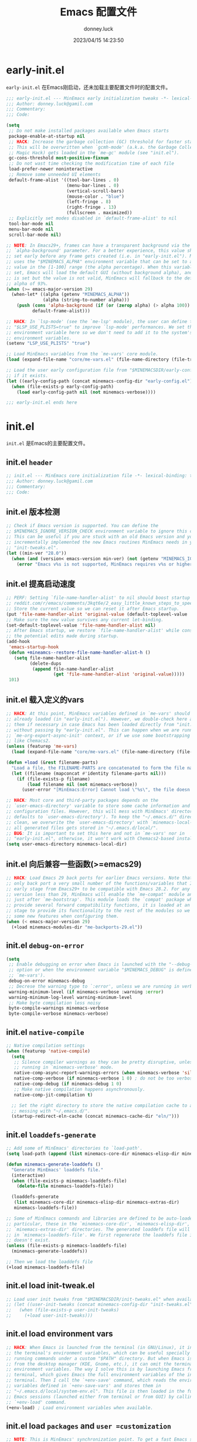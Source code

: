 #+title: Emacs 配置文件
#+author: donney.luck
#+date: 2023/04/15 14:23:50
#+startup: overview
#+property: header-args:emacs-lisp :comments no :mkdirp yes
* early-init.el
:properties:
:HEADER-ARGS: :tangle early-init.el
:end:
=early-init.el= 在Emacs刚启动，还未加载主要配置文件时的配置文件。
#+begin_src emacs-lisp
;;; early-init.el --- MinEmacs early initialization tweaks -*- lexical-binding: t; -*-
;;; Author: donney.luck@gamil.com
;;; Commentary:
;;; Code:

(setq
 ;; Do not make installed packages available when Emacs starts
 package-enable-at-startup nil
 ;; HACK: Increase the garbage collection (GC) threshold for faster startup.
 ;; This will be overwritten when `gcmh-mode' (a.k.a. the Garbage Collector
 ;; Magic Hack) gets loaded in the `me-gc' module (see "init.el").
 gc-cons-threshold most-positive-fixnum
 ;; Do not wast time checking the modification time of each file
 load-prefer-newer noninteractive
 ;; Remove some unneeded UI elements
 default-frame-alist '((tool-bar-lines . 0)
                       (menu-bar-lines . 0)
                       (vertical-scroll-bars)
                       (mouse-color . "blue")
                       (left-fringe . 8)
                       (right-fringe . 13)
                       (fullscreen . maximized))
 ;; Explicitly set modes disabled in `default-frame-alist' to nil
 tool-bar-mode nil
 menu-bar-mode nil
 scroll-bar-mode nil)

;; NOTE: In Emacs29+, frames can have a transparent background via the
;; `alpha-background' parameter. For a better experience, this value should be
;; set early before any frame gets created (i.e. in "early-init.el"). MinEmacs
;; uses the "$MINEMACS_ALPHA" environment variable that can be set to an integer
;; value in the [1-100] range (the alpha percentage). When this variable is not
;; set, Emacs will load the default GUI (without background alpha), and when it
;; is set but the value is not valid, MinEmacs will fallback to the default
;; alpha of 93%.
(when (>= emacs-major-version 29)
  (when-let* ((alpha (getenv "MINEMACS_ALPHA"))
              (alpha (string-to-number alpha)))
    (push (cons 'alpha-background (if (or (zerop alpha) (> alpha 100)) 93 alpha))
          default-frame-alist)))

;; HACK: In `lsp-mode' (see the `me-lsp' module), the user can define the
;; "$LSP_USE_PLISTS=true" to improve `lsp-mode' performances. We set this
;; environment variable here so we don't need to add it to the system's
;; environment variables.
(setenv "LSP_USE_PLISTS" "true")

;; Load MinEmacs variables from the `me-vars' core module.
(load (expand-file-name "core/me-vars.el" (file-name-directory (file-truename load-file-name))) nil t)

;; Load the user early configuration file from "$MINEMACSDIR/early-config.el"
;; if it exists.
(let ((early-config-path (concat minemacs-config-dir "early-config.el")))
  (when (file-exists-p early-config-path)
    (load early-config-path nil (not minemacs-verbose))))

;;; early-init.el ends here
#+end_src
* init.el
:properties:
:HEADER-ARGS: :tangle init.el
:end:
=init.el= 是Emacs的主要配置文件。
** init.el =header=
#+begin_src emacs-lisp
;; init.el --- MinEmacs core initialization file -*- lexical-binding: t; -*-
;;; Author: donney.luck@gamil.com
;;; Commentary:
;;; Code:

#+end_src
** init.el 版本检测
#+begin_src emacs-lisp
;; Check if Emacs version is supported. You can define the
;; $MINEMACS_IGNORE_VERSION_CHECK environment variable to ignore this check.
;; This can be useful if you are stuck with an old Emacs version and you've
;; incrementally implemented the new Emacs routines MinEmacs needs in your
;; "init-tweaks.el".
(let ((min-ver "28.0"))
  (when (and (version< emacs-version min-ver) (not (getenv "MINEMACS_IGNORE_VERSION_CHECK")))
    (error "Emacs v%s is not supported, MinEmacs requires v%s or higher" emacs-version min-ver)))

#+end_src
** init.el 提高启动速度
#+begin_src emacs-lisp
;; PERF: Setting `file-name-handler-alist' to nil should boost startup time.
;; reddit.com/r/emacs/comments/3kqt6e/2_easy_little_known_steps_to_speed_up_emacs_start
;; Store the current value so we can reset it after Emacs startup.
(put 'file-name-handler-alist 'original-value (default-toplevel-value 'file-name-handler-alist))
;; Make sure the new value survives any current let-binding.
(set-default-toplevel-value 'file-name-handler-alist nil)
;; After Emacs startup, we restore `file-name-handler-alist' while conserving
;; the potential edits made during startup.
(add-hook
 'emacs-startup-hook
 (defun +mineamcs--restore-file-name-handler-alist-h ()
   (setq file-name-handler-alist
         (delete-dups
          (append file-name-handler-alist
                  (get 'file-name-handler-alist 'original-value)))))
 101)

#+end_src
** init.el 载入定义的vars
#+begin_src emacs-lisp
;; HACK: At this point, MinEmacs variables defined in `me-vars' should be
;; already loaded (in "early-init.el"). However, we double-check here and load
;; them if necessary in case Emacs has been loaded directly from "init.el"
;; without passing by "early-init.el". This can happen when we are running in a
;; `me-org-export-async-init' context, or if we use some bootstrapping mechanism
;; like Chemacs2.
(unless (featurep 'me-vars)
  (load (expand-file-name "core/me-vars.el" (file-name-directory (file-truename load-file-name))) nil t))

(defun +load (&rest filename-parts)
  "Load a file, the FILENAME-PARTS are concatenated to form the file name."
  (let ((filename (mapconcat #'identity filename-parts nil)))
    (if (file-exists-p filename)
        (load filename nil (not minemacs-verbose))
      (user-error "[MinEmacs:Error] Cannot load \"%s\", the file doesn't exists." filename))))

;; HACK: Most core and third-party packages depends on the
;; `user-emacs-directory' variable to store some cache information and generated
;; configuration files. However, this will mess with MinEmacs' directory (which
;; defaults to `user-emacs-directory'). To keep the "~/.emacs.d/" directory
;; clean, we overwrite the `user-emacs-directory' with `minemacs-local-dir' so
;; all generated files gets stored in "~/.emacs.d/local/".
;; BUG: It is important to set this here and not in `me-vars' nor in
;; "early-init.el", otherwise, it won't work with Chemacs2-based installations.
(setq user-emacs-directory minemacs-local-dir)
#+end_src
** init.el 向后兼容一些函数(>=emacs29)
#+begin_src emacs-lisp
;; HACK: Load Emacs 29 back ports for earlier Emacs versions. Note that I do
;; only back port a very small number of the functions/variables that I use at
;; early stage from Emacs29+ to be compatible with Emacs 28.2. For any Emacs
;; version less than 29, MinEmacs will enable the `me-compat' module and load it
;; just after `me-bootstrap'. This module loads the `compat' package which
;; provide several forward compatibility functions, it is loaded at an early
;; stage to provide its functionality to the rest of the modules so we can use
;; some new features when configuring them.
(when (< emacs-major-version 29)
  (+load minemacs-modules-dir "me-backports-29.el"))

#+end_src
** init.el =debug-on-error=
#+begin_src emacs-lisp
(setq
 ;; Enable debugging on error when Emacs is launched with the "--debug-init"
 ;; option or when the environment variable "$MINEMACS_DEBUG" is defined (see
 ;; `me-vars').
 debug-on-error minemacs-debug
 ;; Decrese the warning type to `:error', unless we are running in verbose mode
 warning-minimum-level (if minemacs-verbose :warning :error)
 warning-minimum-log-level warning-minimum-level
 ;; Make byte compilation less noisy
 byte-compile-warnings minemacs-verbose
 byte-compile-verbose minemacs-verbose)

#+end_src
** init.el =native-compile=
#+begin_src emacs-lisp
;; Native compilation settings
(when (featurep 'native-compile)
  (setq
   ;; Silence compiler warnings as they can be pretty disruptive, unless we are
   ;; running in `minemacs-verbose' mode.
   native-comp-async-report-warnings-errors (when minemacs-verbose 'silent)
   native-comp-verbose (if minemacs-verbose 1 0) ; do not be too verbose
   native-comp-debug (if minemacs-debug 1 0)
   ;; Make native compilation happens asynchronously.
   native-comp-jit-compilation t)

  ;; Set the right directory to store the native compilation cache to avoid
  ;; messing with "~/.emacs.d/".
  (startup-redirect-eln-cache (concat minemacs-cache-dir "eln/")))

#+end_src
** init.el =loaddefs-generate=
#+begin_src emacs-lisp
;; Add some of MinEmacs' directories to `load-path'.
(setq load-path (append (list minemacs-core-dir minemacs-elisp-dir minemacs-extras-dir) load-path))

(defun minemacs-generate-loaddefs ()
  "Generate MinEmacs' loaddefs file."
  (interactive)
  (when (file-exists-p minemacs-loaddefs-file)
    (delete-file minemacs-loaddefs-file))

  (loaddefs-generate
   (list minemacs-core-dir minemacs-elisp-dir minemacs-extras-dir)
   minemacs-loaddefs-file))

;; Some of MinEmacs commands and libraries are defined to be auto-loaded. In
;; particular, these in the `minemacs-core-dir', `minemacs-elisp-dir', and
;; `minemacs-extras-dir' directories. The generated loaddefs file will be stored
;; in `minemacs-loaddefs-file'. We first regenerate the loaddefs file if it
;; doesn't exist.
(unless (file-exists-p minemacs-loaddefs-file)
  (minemacs-generate-loaddefs))

;; Then we load the loaddefs file
(+load minemacs-loaddefs-file)

#+end_src
** init.el load init-tweak.el
#+begin_src emacs-lisp
;; Load user init tweaks from "$MINEMACSDIR/init-tweaks.el" when available
;; (let ((user-init-tweaks (concat minemacs-config-dir "init-tweaks.el")))
;;   (when (file-exists-p user-init-tweaks)
;;     (+load user-init-tweaks)))

#+end_src
** init.el load environment vars
#+begin_src emacs-lisp
;; HACK: When Emacs is launched from the terminal (in GNU/Linux), it inherits
;; the terminal's environment variables, which can be useful specially for
;; running commands under a custom "$PATH" directory. But when Emacs is launched
;; from the desktop manager (KDE, Gnome, etc.), it can omit the terminal's
;; environment variables. The way I solve this is by launching Emacs from
;; terminal, which gives Emacs the full environment variables of the invoking
;; terminal. Then I call the `+env-save' command, which reads the environment
;; variables defined in `+env-save-vars' and stores them in
;; "~/.emacs.d/local/system-env.el". This file is then loaded in the future
;; Emacs sessions (launched either from terminal or from GUI) by calling the
;; `+env-load' command.
(+env-load) ; Load environment variables when available.

#+end_src
** init.el load =packages= and =user =customization=
#+begin_src emacs-lisp
;; NOTE: This is MinEmacs' synchronization point. To get a fast Emacs startup,
;; MinEmacs tries to defer loading most of its packages until this hook is
;; executed. This is managed by the `minemacs-loaded' and `minemacs-lazy'
;; pseudo-modules. After loading Emacs, the `emacs-startup-hook' gets executed,
;; we use this hook to profile the startup time, load the fonts and the theme,
;; and setup the *scratch* buffer content. Lastly we require the
;; `minemacs-loaded' synchronization module, which runs internally the
;; `minemacs-after-startup-hook' hooks and provide `minemacs-loaded' so the
;; packages loaded with `:after minemacs-loaded' can be loaded. The
;; `minemacs-loaded' will require `minemacs-lazy' when Emacs goes idle, this
;; pseudo-module provides `minemacs-lazy' so the packages loaded with `:after
;; minemacs-lazy' can be loaded then it incrementally run the hooks in
;; `minemacs-lazy-hook' when Emacs goes idle.
(defun +minemacs--loaded-h ()
  (+log! "=============== Loaded Emacs ===============")
  (+info! "Loaded Emacs in %s." (emacs-init-time))

  ;; When running in an async Org export context, there is no need to set
  ;; the fonts, load the theme or play with the scratch buffer.
  (unless (featurep 'me-org-export-async-init)
    (+log! "Applying `minemacs-fonts'.")
    ;; Load fonts, values are read from `minemacs-fonts' if set in config.el,
    ;; otherwise, they are read from the default `minemacs-default-fonts'.
    (+set-fonts)

    ;; Initially MinEmacs loads the `doom-one-light' theme, and when
    ;; `minemacs-theme' is set in user configuration, it is loaded here.
    (+load-theme)

    (+log! "Filling scratch buffer content.")
    (+fill-scratch-buffer)

    ;; In `me-defaults', the `initial-major-mode' is set to `fundamental-mode'
    ;; to enhance startup time. However, I like to use the scratch buffer to
    ;; evaluate Elisp code, so we switch to Elisp mode in the scratch buffer
    ;; when Emacs is idle for 10 seconds.
    (+eval-when-idle-for! 10.0
      (setq initial-major-mode 'emacs-lisp-mode)
      (with-current-buffer (get-scratch-buffer-create)
        (emacs-lisp-mode))))

  ;; Require the virtual package to triggre loading packages depending on it
  (require 'minemacs-loaded))

;; Add it to the very begining of `emacs-startup-hook'
(add-hook 'emacs-startup-hook #'+minemacs--loaded-h -101)

;; ========= Load MinEmacs packages and user customization =========
;; When running in an async Org export context, the used modules are set in
;; modules/extras/me-org-export-async-init.el, so we must not overrite them with
;; the user's enabled modules.
(if (featurep 'me-org-export-async-init)
    (progn (message "Loading \"init.el\" in an org-export-async context.")
           (setq minemacs-not-lazy t)
           (require 'minemacs-loaded))
  ;; Load the default list of enabled modules (`minemacs-modules' and `minemacs-core-modules')
  (+load minemacs-core-dir "me-modules.el")

  ;; The modules.el file can override minemacs-modules and minemacs-core-modules
  (let ((user-conf-modules (concat minemacs-config-dir "modules.el")))
    (when (file-exists-p user-conf-modules)
      (+load user-conf-modules))))

;; Load fonts early (they are read from the default `minemacs-default-fonts').
(+set-fonts)

;; NOTE: Ensure the `me-gc' module is in the core modules list. This module
;; enables the `gcmh-mode' package (a.k.a. the Garbage Collector Magic Hack).
;; This GCMH minimizes GC interference with the activity by using a high GC
;; threshold during normal use, then when Emacs is idling, GC is triggered and a
;; low threshold is set. In MinEmacs, we set the threshold (`gc-cons-threshold'
;; variable) to an unlimited size in "early-init.el", this helps improving the
;; startup time, but needs to be set down to a more reasonable value after Emacs
;; gets loaded. The use of `gcmh-mode' ensures reverting this value so we don't
;; need to do it manually.
;; NOTE: Ensure the `me-defaults', `me-splash', `me-bootstrap' and `me-compat'
;; modules are in the right order. The `me-compat' should be loaded just after
;; `me-bootstrap' once `straight' and `use-package' are set up. This enables us
;; to use some of the new Emacs 29 functions even on earlier Emacs versions,
;; this can be useful when configuring the module's packages and adding new
;; functionality.
(setq minemacs-core-modules
      (delete-dups
       (append
        '(me-defaults)
        (when (memq 'me-splash minemacs-core-modules) '(me-splash))
        '(me-bootstrap)
        (when (< emacs-major-version 29) '(me-compat))
        '(me-builtin me-gc)
        minemacs-core-modules)))

;; Load MinEmacs modules
(dolist (module-file (append
                      (mapcar (apply-partially #'format "%s%s.el" minemacs-core-dir) minemacs-core-modules)
                      (mapcar (apply-partially #'format "%s%s.el" minemacs-modules-dir) minemacs-modules)))
  (+load module-file))

;; Write user custom variables to separate file instead of "init.el"
(setq custom-file (concat minemacs-config-dir "custom-vars.el"))

;; Load the custom variables file if it exists
(when (file-exists-p custom-file)
  (+load custom-file))

;; Load user configuration from "$MINEMACSDIR/config.el" when available
(let ((user-config (concat minemacs-config-dir "config.el")))
  (when (file-exists-p user-config)
    (+load user-config)))

(+lazy-when! (featurep 'native-compile)
  (+info! "Trying to clean outdated native compile cache")
  ;; Delete outdated natively compiled files when Emacs become idle
  (+shutup! (native-compile-prune-cache)))

(+log! "Loaded init.el")

#+end_src
** init.el =tail=
#+begin_src emacs-lisp
;;; init.el ends here
#+end_src
* core/
=core= 目录下是框架的核心配置
** me-backports-29.el
:properties:
:header-args: :tangle core/me-backports-29.el
:end:
=me-backports-29.el= 一些emacs29的函数
*** me-backports-29.el =header=
#+begin_src emacs-lisp
;;; me-backports-29.el --- Some Emacs 29 functionalities ported back to Emacs 28 -*- lexical-binding: t; -*-
;;; Author: donney.luck@gamil.com
;;; Commentary:
;;; Code:
#+end_src
*** me-backports-29.el emacs29函数
#+begin_src emacs-lisp
;; MinEmacs is distributed under the MIT license. However, this file is mostly a
;; copy-and-paste from Emacs 29 with some adaptations, hence, it is licensed
;; with original Emacs GNU GPL-3.0 license.

(when (>= emacs-major-version 29)
  (user-error "This file should only be called from an Emacs 28.x"))

(require 'wid-edit) ;; Needed by `setopt--set'

;; This macro is provided by `compat'. However, it is used in some core
;; functions which might get called before `me-bootstrap' and `me-compat'.
(defmacro with-memoization (place &rest code)
  "Return the value of CODE and stash it in PLACE.
If PLACE's value is non-nil, then don't bother evaluating CODE
and return the value found in PLACE instead."
  (declare (indent 1) (debug (gv-place body)))
  (gv-letplace (getter setter) place
    `(or
      ,getter
      ,(macroexp-let2 nil val (macroexp-progn code)
        `(progn
           ,(funcall setter val)
           ,val)))))

;; Functions not provided by `compat'
(defun startup-redirect-eln-cache (cache-directory)
  "Redirect the user's eln-cache directory to CACHE-DIRECTORY.
CACHE-DIRECTORY must be a single directory, a string.
This function destructively changes `native-comp-eln-load-path'
so that its first element is CACHE-DIRECTORY.  If CACHE-DIRECTORY
is not an absolute file name, it is interpreted relative
to `user-emacs-directory'.
For best results, call this function in your early-init file,
so that the rest of initialization and package loading uses
the updated value."
  ;; Remove the original eln-cache.
  (setq native-comp-eln-load-path (cdr native-comp-eln-load-path))
  ;; Add the new eln-cache.
  (push (expand-file-name (file-name-as-directory cache-directory)
                          user-emacs-directory)
        native-comp-eln-load-path))

(defun scratch-buffer ()
  "Switch to the *scratch* buffer.
If the buffer doesn't exist, create it first."
  (interactive)
  (pop-to-buffer-same-window (get-scratch-buffer-create)))

(defun native-compile-prune-cache ()
  "Remove .eln files that aren't applicable to the current Emacs invocation."
  (interactive)
  (unless (featurep 'native-compile)
    (user-error "This Emacs isn't built with native-compile support"))
  ;; The last item in native-comp-eln-load-path is assumed to be a system
  ;; directory, so don't try to delete anything there (bug#59658).
  (dolist (dir (butlast native-comp-eln-load-path))
    ;; If a directory is non absolute it is assumed to be relative to
    ;; `invocation-directory'.
    (setq dir (expand-file-name dir invocation-directory))
    (when (file-exists-p dir)
      (dolist (subdir (seq-filter
                       (lambda (f) (not (string-match (rx "/." (? ".") eos) f)))
                       (directory-files dir t)))
        (when (and (file-directory-p subdir)
                   (file-writable-p subdir)
                   (not (equal (file-name-nondirectory
                                (directory-file-name subdir))
                               comp-native-version-dir)))
          (message "Deleting `%s'..." subdir)
          ;; We're being overly cautious here -- there shouldn't be
          ;; anything but .eln files in these directories.
          (dolist (eln (directory-files subdir t "\\.eln\\(\\.tmp\\)?\\'"))
            (when (file-writable-p eln)
              (delete-file eln)))
          (when (directory-empty-p subdir)
            (delete-directory subdir))))))
  (message "Cache cleared"))

(defmacro setopt (&rest pairs)
  "Set VARIABLE/VALUE pairs, and return the final VALUE.
This is like `setq', but is meant for user options instead of
plain variables.  This means that `setopt' will execute any
`custom-set' form associated with VARIABLE."
  (declare (debug setq))
  (unless (zerop (mod (length pairs) 2))
    (error "PAIRS must have an even number of variable/value members"))
  (let ((expr nil))
    (while pairs
      (unless (symbolp (car pairs))
        (error "Attempting to set a non-symbol: %s" (car pairs)))
      (push `(setopt--set ',(car pairs) ,(cadr pairs))
            expr)
      (setq pairs (cddr pairs)))
    (macroexp-progn (nreverse expr))))

(defun setopt--set (variable value)
  (custom-load-symbol variable)
  ;; Check that the type is correct.
  (when-let ((type (get variable 'custom-type)))
    (unless (widget-apply (widget-convert type) :match value)
      (warn "Value `%S' does not match type %s" value type)))
  (put variable 'custom-check-value (list value))
  (funcall (or (get variable 'custom-set) #'set-default) variable value))

;; Variable aliases
(when (featurep 'native-compile)
  (defvaralias 'native-comp-jit-compilation 'native-comp-deferred-compilation)
  (defvaralias 'native-comp-jit-compilation-deny-list 'native-comp-deferred-compilation-deny-list))

(defvar messages-buffer-name "*Messages*")

;; Function aliases
(defalias 'string-split #'split-string)
(defalias 'loaddefs-generate #'make-directory-autoloads)
#+end_src
*** me-backports-29.el =tail=
#+begin_src emacs-lisp
(provide me-backports-29)
;;; me-backports-29.el ends here
#+end_src
** me-bootstrap.el
:properties:
:header-args: :tangle core/me-bootstrap.el
:end:
=me-bootstrap.el= 设置包下载器和包安装器
*** me-bootstrap.el =header=
#+begin_src emacs-lisp
;; me-bootstrap.el --- Bootstrap packages (straight & use-package) -*- lexical-binding: t; -*-
;;; Author: donney.luck@gamil.com
;;; Commentary:
;;; Code:
#+end_src
*** me-bootstrap.el 安装 =straight= 包下载器
#+begin_src emacs-lisp
(setq
 ;; Base directory
 straight-base-dir minemacs-local-dir
 ;; Add Emacs version and the Git hash to the build directory to avoid problems
 straight-build-dir (format "build-%s%s" emacs-version
                            (if emacs-repository-version
                                (format "-%s" (substring emacs-repository-version 0 8))
                              ""))
 ;; Use the "develop" branch on straight.el's repo.
 straight-repository-branch (if (>= emacs-major-version 29) "develop" "master")
 ;; Do not slow startup by checking for package modifs, check only on demand
 straight-check-for-modifications '(check-on-save find-when-checking))

;; Bootstraping straight.el
;; See: github.com/radian-software/straight.el#bootstrapping-straightel
(defvar bootstrap-version)
(let ((bootstrap-file (concat straight-base-dir "straight/repos/straight.el/bootstrap.el"))
      (bootstrap-version 6))
  (unless (file-exists-p bootstrap-file)
    (with-current-buffer
        (url-retrieve-synchronously
         "https://raw.githubusercontent.com/radian-software/straight.el/develop/install.el"
         'silent 'inhibit-cookies)
      (goto-char (point-max))
      (eval-print-last-sexp)))
  (load bootstrap-file nil 'nomessage))
#+end_src
*** me-bootstarp.el 安装 =use-package= 包管理器
#+begin_src emacs-lisp
;; Configure `use-package'
(unless (require 'use-package nil t)
  (straight-use-package 'use-package))

;; Add the `:pin-ref' extension to `use-package'
(require 'me-use-package-pin-ref)

(setq
 ;; Set `use-package' to verbose when MinEmacs is started in verbose mode
 use-package-verbose minemacs-verbose
 ;; Defer loading packages by default, use `:demand' to force loading a package
 use-package-always-defer t)
#+end_src
*** me-bootstarp.el =tail=
#+begin_src emacs-lisp
(provide 'me-bootstrap)
;;; me-bootstrap.el ends here
#+end_src
** me-buildin.el
:properties:
:header-args: :tangle core/me-buildin.el
:end:
=me-buildin.el= 管理一些内置包
*** me-buildin.el =header=
#+begin_src emacs-lisp
;;; me-builtin.el --- Customization of some of Emacs' builtin libraries -*- lexical-binding: t; -*-
;;; Author: donney.luck@gamil.com
;;; Commentary:
;;; Code:
#+end_src
*** me-buildin.el buildin libraries
#+begin_src emacs-lisp
(use-package transient
  :straight (:type built-in)
  :config
  ;; Map ESC and q to quit transient
  (define-key transient-map [escape]  #'transient-quit-one)
  (define-key transient-map (kbd "q") #'transient-quit-one))

(use-package map
  :straight (:type built-in))

(use-package let-alist
  :straight (:type built-in))

#+end_src
*** me-buildin.el =tail=
#+begin_src emacs-lisp
(provide 'me-buildin)
;;; me-buildin ends here
#+end_src
** me-compat.el
:properties:
:header-args: :tangle core/me-compat.el
:end:
=me-compat.el= 向前兼容的能力
*** me-compat.el =header=
#+begin_src emacs-lisp
;;; me-compat.el --- Emacs forward compatibility layer -*- lexical-binding: t; -*-
;;; Author: donney.luck@gamil.com
;;; Commentary:
;;; Code:
#+end_src
*** me-compat.el package [[https://github.com/emacs-compat/compat][compat]]
#+begin_src emacs-lisp
(use-package compat
  :straight t
  :demand t)
#+end_src
*** me-compat.el =tail=
#+begin_src emacs-lisp
(provide 'me-compat)
;;; me-compat ends here
#+end_src
** me-completion.el
:properties:
:header-args: :tangle core/me-completion.el
:end:
=me-completion.el= 补全相关包
*** me-completion.el =header=
#+begin_src emacs-lisp
;;; completion.el --- Completion packages -*- lexical-binding: t; -*-
;;; Author: donney.luck@gamil.com
;;; Commentary:
;;; Code:
#+end_src
*** me-completion.el pacakge [[https://github.com/minad/cape/][cape]]  完成后端
#+begin_src emacs-lisp
(use-package cape
  :straight t
  :after minemacs-loaded
  :demand t
  :config
  (dolist (fn '(cape-file cape-ispell cape-symbol cape-keyword))
    (add-to-list 'completion-at-point-functions fn)))
#+end_src
*** me-completion.el package [[https://github.com/minad/corfu][corfu]] 完成前端
#+begin_src emacs-lisp
(use-package corfu
  :straight t
  :hook (minemacs-after-startup . global-corfu-mode)
  :init
  (add-to-list
   'load-path
   (format "%sstraight/%s/corfu/extensions" straight-base-dir straight-build-dir))
  :custom
  (corfu-auto t) ; Enable auto completion
  (corfu-cycle t) ; Allows cycling through candidates
  (corfu-min-width 25)
  (corfu-auto-delay 0.2)
  :config
  (with-eval-after-load 'evil
    (define-key corfu-map (kbd "C-j") #'corfu-next)
    (define-key corfu-map (kbd "C-k") #'corfu-previous))

  (defun +corfu-enable-in-minibuffer ()
    "Enable Corfu in the minibuffer if `completion-at-point' is bound."
    (when (where-is-internal #'completion-at-point (list (current-local-map)))
      (setq-local corfu-auto nil) ; Enable/disable auto completion
      (corfu-mode 1)))

  (add-hook 'minibuffer-setup-hook #'+corfu-enable-in-minibuffer))
#+end_src
*** me-completion.el package [[https://elpa.gnu.org/packages/corfu.html][corfu extensions]]
#+begin_src emacs-lisp
 (use-package corfu-popupinfo
   :hook (corfu-mode . corfu-popupinfo-mode)
   :custom
   (corfu-popupinfo-delay 0.1)
   (corfu-popupinfo-max-height 15)
   :config
   (define-key corfu-map (kbd "M-p") #'corfu-popupinfo-scroll-down)
   (define-key corfu-map (kbd "M-n") #'corfu-popupinfo-scroll-up)
   (define-key corfu-map (kbd "M-d") #'corfu-popupinfo-toggle))

 (use-package corfu-history
   :hook (corfu-mode . corfu-history-mode)
   :config
   (unless (bound-and-true-p savehist-mode)
     (savehist-mode 1))
   (add-to-list 'savehist-additional-variables 'corfu-history))

 (use-package corfu-terminal
   :straight t
   :hook (corfu-mode . corfu-terminal-mode))
#+end_src
*** me-completion.el package [[https://github.com/jdtsmith/kind-icon][kind-icon]] 图标和完成前缀
#+begin_src emacs-lisp
(use-package kind-icon
   :straight t
   :after corfu
   :demand t
   :custom
   (kind-icon-default-style '(:padding 0
                              :stroke 0
                              :margin 0
                              :radius 0
                              :height 0.8
                              :scale 1.05)) ; Fix the scaling/height
   (kind-icon-use-icons (+emacs-features-p 'rsvg)) ; Use icons only in Emacs built with SVG support
   (kind-icon-default-face 'corfu-default) ; Have background color be the same as `corfu' face          background
   (kind-icon-blend-background nil) ; Use midpoint color between foreground and background colors       ("blended")?
   :config
   (add-to-list 'corfu-margin-formatters #'kind-icon-margin-formatter))
#+end_src
*** me-completion.el package [[https://github.com/minad/consult][consult]] 搜索和导航
#+begin_src emacs-lisp
(use-package consult
  :straight t
  :hook (embark-collect-mode . consult-preview-at-point-mode)
  :custom
  ;; Use `consult-xref' for `xref-find-references'
  (xref-show-xrefs-function #'consult-xref)
  ;; Better formatting for `view-register'
  (register-preview-function #'consult-register-format)
  :init
  (define-key minibuffer-local-map (kbd "C-r") #'consult-history)
  (define-key minibuffer-local-map (kbd "S-C-v") #'consult-yank-pop)
  (global-set-key (kbd "C-s") #'consult-line)
  (+map!
    ;; buffer
    "bl"  #'consult-line
    "bb"  #'consult-buffer
    "bB"  #'consult-buffer-other-window
    "bF"  #'consult-buffer-other-frame
    "bmM" #'consult-bookmark
    "bi"  #'consult-imenu
    "bO"  #'consult-outline
    ;; file
    "fr"  #'consult-recent-file
    ;; git/vc
    "gG"  #'consult-git-grep
    ;; search
    "ss"  #'consult-ripgrep
    "sg"  #'consult-grep
    "sf"  #'consult-find
    "sM"  #'consult-man
    "st"  #'consult-locate
    "sh"  #'consult-history
    "sa"  #'consult-org-agenda
    ;; project
    "pl"  #'consult-line-multi
    "pi"  #'consult-imenu-multi
    ;; code
    "cm"  #'consult-flymake
    "cE"  #'consult-compile-error
    ;; unclassified
    "xc"  #'consult-complex-command
    ;; insert
    "iy"  #'consult-yank-from-kill-ring
    "ir"  '(nil :wk "register")
    "irr" #'consult-register
    "irl" #'consult-register-load
    "irs" #'consult-register-store
    ;; help
    "hu"  #'consult-theme
    "hI"  #'consult-info)
  (+map-local! :keymaps 'org-mode-map
    "h"   #'consult-org-heading)
  :config
  (setq-default completion-in-region-function #'consult-completion-in-region)

  ;; TWEAK: Fill the `initial' query of `consult' commands from
  ;; `thing-at-point'.
  ;; NOTE: Some `consult' commands have slightly different signature, the
  ;; `initial' argument can come first in some cases (like `consult-line') or
  ;; second in some other cases (like `condult-grep'). These two advices are
  ;; added to such family of commands so it is filled in the right place.
  (dolist (cmd '(consult-line ; `initial' comes first in these commands
                 consult-man))
    (advice-add
     cmd :around
     (defun +consult--dwim-first-arg-a (orig-fn &optional initial opt)
       (apply orig-fn
              (append
               (if (and (called-interactively-p) (not (minibufferp)))
                   (list (or initial (+region-or-thing-at-point)))
                 (list initial))
               (when opt (list opt)))))))

  (dolist (cmd '(consult-ripgrep ; `initial' comes second in these commands
                 consult-line-multi
                 consult-grep
                 consult-find))
    (advice-add
     cmd :around
     (defun +consult--dwim-second-arg-a (orig-fn &optional dir initial)
       (apply orig-fn
              (append
               (list dir)
               (if (and (called-interactively-p) (not (minibufferp)))
                   (list (or initial (+region-or-thing-at-point)))
                 (list initial))))))))
#+end_src
*** me-completion.el package [[https://github.com/oantolin/embark][embark]] TODO:
#+begin_src emacs-lisp
(use-package embark
  :straight t
  :init
  (global-set-key [remap describe-bindings] #'embark-bindings)
  (setq prefix-help-command #'embark-prefix-help-command)
  (+map! "." #'embark-act))

(use-package embark-consult
  :straight t
  :after embark consult
  :demand t)
#+end_src
*** me-completion.el package [[https://github.com/minad/marginalia][marginalia]] 旁注
#+begin_src emacs-lisp
(use-package marginalia
  :straight t
  :hook (minemacs-after-startup . marginalia-mode))

(use-package all-the-icons-completion
  :straight t
  :hook (marginalia-mode . all-the-icons-completion-marginalia-setup))
#+end_src
*** me-completion.el package [[https://github.com/oantolin/orderless][orderless]] 正则匹配
#+begin_src emacs-lisp
(use-package orderless
  :straight t
  :after minemacs-loaded
  :demand t
  :custom
  (completion-styles '(orderless basic))
  (completion-category-overrides '((file (styles basic partial-completion)))))
#+end_src
*** me-completion.el package [[https://github.com/minad/vertico][vertico]] 完成UI
#+begin_src emacs-lisp
(use-package vertico
  :straight t
  :hook (minemacs-after-startup . vertico-mode)
  :custom
  (vertico-cycle t)
  (vertico-resize nil)
  (vertico-count 12)
  :init
  (add-to-list
   'load-path (concat
               straight-base-dir
               (format "straight/%s/vertico/extensions" straight-build-dir)))
  ;; In the minibuffer, "C-k" is be mapped to act like "<up>". However, in
  ;; Emacs, "C-k" have a special meaning of `kill-line'. So lets map "C-S-k"
  ;; to serve the original "C-k".
  (define-key minibuffer-local-map (kbd "C-S-k") #'kill-line)
  :config
  (with-eval-after-load 'evil
    (define-key vertico-map (kbd "C-j") #'vertico-next)
    (define-key vertico-map (kbd "C-k") #'vertico-previous)))

(use-package vertico-directory
  :after vertico
  :demand t
  :config
  (define-key vertico-map "\r" #'vertico-directory-enter)
  (define-key vertico-map "\d" #'vertico-directory-delete-char)
  (define-key vertico-map "\M-\d" #'vertico-directory-delete-word)
  (add-hook 'rfn-eshadow-update-overlay-hook #'vertico-directory-tidy)

  (with-eval-after-load 'evil
    (define-key vertico-map (kbd "M-h") #'vertico-directory-up)))

(use-package vertico-repeat
  :hook (minibuffer-setup . vertico-repeat-save)
  :init
  (keymap-global-set "M-R" #'vertico-repeat))
#+end_src
*** me-completion.el =tail=
#+begin_src emacs-lisp
(provide 'me-completion)
;;; me-completion ends here
#+end_src
** me-core-ui.el
:properties:
:header-args: :tangle core/me-core-ui.el
:end:
=me-core-ui.el= 界面相关包
*** me-core-ui.el =header=
#+begin_src emacs-lisp
;;; me-core-ui.el --- MinEmacs -*- lexical-binding: t; -*-
;;; Author: donney.luck@gamil.com
;;; Commentary:
;;; Code:
#+end_src
*** me-core-ui.el 调整行号大小
#+begin_src emacs-lisp
 (defun +theme--tweaks-h (&optional _)
   "Use smaller font (75% of the default) for line numbers in graphic mode."
   (when (display-graphic-p)
     (set-face-attribute
      'line-number nil
      :background (face-attribute 'default :background)
      :height (truncate (* 0.75 (face-attribute 'default :height)))
      :weight 'semi-light)
     (set-face-attribute
      'line-number-current-line nil
      :height (truncate (* 0.75 (face-attribute 'default :height)))
      :weight 'bold)))

 ;; Apply tweaks
 (add-hook 'after-init-hook #'+theme--tweaks-h)
 (add-hook 'enable-theme-functions #'+theme--tweaks-h)

 ;; Save enabled theme
 (add-hook
  'enable-theme-functions
  (defun +theme--save-enabled-theme-h (theme)
    "Save the enabled theme to `minemacs-theme'.
 Useful for keeping track of the enabled theme."
    (setq minemacs-theme theme)))
#+end_src
*** me-core-ui.el 主题相关
#+begin_src emacs-lisp
;; Disable previously enabled custom themes before enabling a new one.
(advice-add
 'load-theme :before
 (defun +theme--disable-previous-themes-a (&rest _)
   "Disable previously enabled themes before enabling the new one."
   (mapc #'disable-theme custom-enabled-themes)))

(use-package modus-themes
  :straight (:host github :repo "protesilaos/modus-themes")
  :config
  ;; In all of the following, WEIGHT is a symbol such as `semibold',
  ;; `light', `bold', or anything mentioned in `modus-themes-weights'.
  (setq modus-themes-italic-constructs t
        modus-themes-bold-constructs t
        modus-themes-mixed-fonts nil
        modus-themes-variable-pitch-ui nil
        modus-themes-custom-auto-reload t

        ;; Options for `modus-themes-prompts' are either nil (the
        ;; default), or a list of properties that may include any of those
        ;; symbols: `italic', `WEIGHT'
        modus-themes-prompts '(semi-bold)

        ;; The `modus-themes-completions' is an alist that reads two
        ;; keys: `matches', `selection'.  Each accepts a nil value (or
        ;; empty list) or a list of properties that can include any of
        ;; the following (for WEIGHT read further below):
        ;; `matches'   :: `underline', `italic', `WEIGHT'
        ;; `selection' :: `underline', `italic', `WEIGHT'
        modus-themes-completions
        '((matches   . (extrabold))
          (selection . (semibold text-also)))

        modus-themes-org-blocks 'gray-background ; {nil,'gray-background,'tinted-background}

        ;; The `modus-themes-headings' is an alist: read the manual's
        ;; node about it or its doc string.  Basically, it supports
        ;; per-level configurations for the optional use of
        ;; `variable-pitch' typography, a height value as a multiple of
        ;; the base font size (e.g. 1.5), and a `WEIGHT'.
        modus-themes-headings
        '((1                . (1.4))
          (2                . (1.3))
          (3                . (1.2))
          (agenda-date      . (1.2))
          (agenda-structure . (light 1.5))
          (t                . (1.1)))

        modus-themes-common-palette-overrides
        `(;; Customize the mode-line colors
          (bg-mode-line-active bg-blue-intense)
          (fg-mode-line-active fg-main)

          ;; From the section "Make the mode line borderless"
          (border-mode-line-active unspecified)
          (border-mode-line-inactive unspecified)

          ;; From the section "Make matching parenthesis more or less intense"
          (bg-paren-match bg-blue-intense)
          (underline-paren-match unspecified)

          ;; Links
          (underline-link border)
          (underline-link-visited border)
          (underline-link-symbolic border)

          ;; Comments are yellow, strings are green
          (comment yellow-cooler)
          (string green-warmer)

          ;; And expand the preset here. Note that the ,@ works because we use
          ;; the backtick for this list, instead of a straight quote.
          ,@modus-themes-preset-overrides-faint))

  ;; Load the theme of your choice.
  (load-theme 'modus-operandi-tinted t))

(use-package all-the-icons
  :straight t
  :config
  ;; Show .m files as matlab/octave files
  (setcdr (assoc "m" all-the-icons-extension-icon-alist)
          (cdr (assoc "matlab" all-the-icons-extension-icon-alist))))

(use-package doom-themes
  :straight t)

(use-package apropospriate-theme
  :straight t)
#+end_src
*** me-core-ui.el [[https://github.com/emacs-dashboard/emacs-dashboard][dashboard]]
#+begin_src emacs-lisp
(use-package dashboard
  :straight t
  :after evil evil-collection
  :demand t
  :init
  (+map! "oD" #'dashboard-open)
  :custom
  (dashboard-set-heading-icons t)
  (dashboard-set-file-icons t)
  (dashboard-center-content t)
  (dashboard-banner-ascii "MinEmacs")
  (dashboard-banner-logo-title "Welcome to MinEmacs!")
  (dashboard-items '((recents . 5) (projects . 5) (bookmarks . 5)))
  (dashboard-image-banner-max-width 600)
  (dashboard-projects-backend 'project-el)
  (dashboard-startup-banner (concat minemacs-assets-dir "images/minemacs.png"))
  :config
  ;; Ensure setting the keybindings before openning the dashboard
  (evil-collection-dashboard-setup)

  ;; Avoid openning the dashboard when Emacs starts with an open file.
  (when (zerop (length (seq-filter #'identity (mapcar #'buffer-file-name (buffer-list)))))
    (dashboard-open)))
#+end_src
*** me-core-ui.el doom-modeline
#+begin_src emacs-lisp
(use-package doom-modeline
  :straight t
  :hook (minemacs-after-startup . doom-modeline-mode)
  :custom
  (doom-modeline-height 35)
  (doom-modeline-bar-width 8)
  (doom-modeline-time-icon nil)
  (doom-modeline-buffer-encoding 'nondefault)
  (doom-modeline-unicode-fallback t)
  :config
  ;; HACK: Add some padding to the right
  (doom-modeline-def-modeline 'main
    '(bar workspace-name window-number modals matches follow buffer-info
      remote-host buffer-position word-count parrot selection-info)
    '(compilation objed-state misc-info persp-name battery grip irc mu4e gnus
      github debug repl lsp minor-modes input-method indent-info buffer-encoding
      major-mode process vcs checker time "  ")))
#+end_src
*** me-core-ui.el =tail=
#+begin_src emacs-lisp
(provide 'me-core-ui)
;;; me-core-ui ends here
#+end_src
** me-defaults.el
:properties:
:header-args: :tangle core/me-defaults.el
:end:
*** me-defaults.el =header=
#+begin_src emacs-lisp
;;; me-defaults.el --- MinEmacs defaults for Emacs -*- lexical-binding: t; -*-
;;; Author: donney.luck@gamil.com
;;; Commentary:
;;; Code:
#+end_src
*** me-defaults.el gun广告关闭
#+begin_src emacs-lisp
 ;; Inhibit startup message in echo area the brutal way!
 ;; The `inhibit-startup-echo-area-message' variable is very restrictive, there
 ;; is only one unique way of setting it right!
 ;; See: reddit.com/r/emacs/comments/6e9o4o/comment/di8q1t5
 (fset 'display-startup-echo-area-message #'ignore)
#+end_src
*** me-defaults.el 编码UTF-8
#+begin_src emacs-lisp
;;; Why use anything but UTF-8?
(prefer-coding-system 'utf-8)
(set-charset-priority 'unicode)
(set-default-coding-systems 'utf-8)
(set-locale-environment "en_US.UTF-8")
;; Use UTF-16-LE in Windows, see: rufflewind.com/2014-07-20/pasting-unicode-in-emacs-on-windows
(set-selection-coding-system (if os/win 'utf-16-le 'utf-8))
;; 配置所有的编码为UTF-8，参考：
;; https://thraxys.wordpress.com/2016/01/13/utf-8-in-emacs-everywhere-forever/
(setq locale-coding-system 'utf-8)
(set-terminal-coding-system 'utf-8)
(set-keyboard-coding-system 'utf-8)
(set-language-environment 'utf-8)
(set-clipboard-coding-system 'utf-8)
(set-file-name-coding-system 'utf-8)
(set-buffer-file-coding-system 'utf-8)
(modify-coding-system-alist 'process "*" 'utf-8)
(when (display-graphic-p)
  (setq x-select-request-type '(UTF8_STRING COMPOUND_TEXT TEXT STRING)))
#+end_src
*** me-defaults.el 一些默认参数的设置
#+begin_src emacs-lisp
(setq
 ;; ====== Default directories for builtin packages ======
 backup-directory-alist (list (cons "." (+directory-ensure minemacs-local-dir "backup/")))
 auto-save-list-file-prefix (+directory-ensure minemacs-local-dir "auto-save/")
 abbrev-file-name (concat minemacs-local-dir "abbrev.el")
 project-list-file (concat minemacs-local-dir "project-list.el")
 tramp-backup-directory-alist backup-directory-alist
 tramp-auto-save-directory (concat minemacs-local-dir "tramp/auto-save/")
 tramp-persistency-file-name (concat minemacs-local-dir "tramp/persistency.el")
 url-configuration-directory (+directory-ensure minemacs-local-dir "url/")
 url-cookie-file (concat minemacs-local-dir "url/cookie.el")
 url-history-file (concat minemacs-local-dir "url/history.el")
 url-cache-directory (+directory-ensure minemacs-cache-dir "url/")
 save-place-file (concat minemacs-local-dir "save-place.el")
 savehist-file (concat minemacs-local-dir "savehist.el")
 org-id-locations-file (concat minemacs-cache-dir "org/id-locations.el")
 org-persist-directory (+directory-ensure minemacs-cache-dir "org/persist/")
 org-publish-timestamp-directory (+directory-ensure minemacs-cache-dir "org/publish/timestamps/")
 org-preview-latex-image-directory (+directory-ensure minemacs-cache-dir "org/preview/latex-image/")
 recentf-save-file (concat minemacs-local-dir "recentf-save.el")
 shared-game-score-directory (+directory-ensure minemacs-local-dir "shared-game-score/")
 type-break-file-name (concat minemacs-local-dir "type-break.el")
 bookmark-default-file (concat minemacs-local-dir "bookmark.el")
 ede-project-placeholder-cache-file (concat minemacs-local-dir "ede-projects.el")
 kkc-init-file-name (concat minemacs-local-dir "kkc-init-file.el")
 erc-dcc-get-default-directory (+directory-ensure minemacs-local-dir "erc/dcc/")
 erc-log-channels-directory (+directory-ensure minemacs-local-dir "erc/log-channels/")
 eshell-directory-name (+directory-ensure minemacs-local-dir "eshell/")
 eshell-history-file-name (concat minemacs-local-dir "eshell/history.el")
 eshell-last-dir-ring-file-name (concat minemacs-local-dir "eshell/last-dir-ring.el")
 eshell-aliases-file (concat minemacs-local-dir "eshell/aliases")
 eshell-rc-script (concat minemacs-local-dir "eshell/rc")
 eshell-login-script (concat minemacs-local-dir "eshell/login")
 calc-settings-file (concat minemacs-local-dir "calc-settings.el")
 auto-insert-directory (+directory-ensure minemacs-local-dir "auto-insert/")
 image-dired-dir (+directory-ensure minemacs-local-dir "image-dired/")
 image-dired-tags-db-file (concat minemacs-local-dir "image-dired/tags-db.el")
 image-dired-temp-rotate-image-file (concat minemacs-cache-dir "image-dired/temp-rotate-image")
 eudc-options-file (concat minemacs-local-dir "eudc-options.el")
 eww-bookmarks-directory (+directory-ensure minemacs-local-dir "eww/bookmarks/")
 shadow-info-file (concat minemacs-local-dir "shadow/info.el")
 shadow-todo-file (concat minemacs-local-dir "shadow/todo.el")
 semanticdb-default-system-save-directory (concat minemacs-local-dir "semantic/")
 desktop-dirname (+directory-ensure minemacs-local-dir "desktop/")
 desktop-path (list desktop-dirname)
 custom-theme-directory (concat minemacs-config-dir "themes/")

 ;; ====== Default behavior ======
 ;; Inhibit startup message
 inhibit-startup-message t
 ;; Do not ring
 ring-bell-function #'ignore
 ;; Set to non-nil to flash!
 visible-bell nil
 ;; Increase the large file threshold to 50 MiB
 large-file-warning-threshold (* 50 1024 1024)
 ;; Initial scratch message (will be overridden if "fortune" is installed)
 initial-scratch-message ";; MinEmacs -- start here!"
 ;; Set initial buffer to fundamental-mode for faster load
 initial-major-mode 'fundamental-mode
 ;; Always prompt in minibuffer (no GUI)
 use-dialog-box nil
 ;; Use y or n instead of yes or no
 use-short-answers t
 ;; Confirm before quitting
 confirm-kill-emacs #'y-or-n-p
 ;; Filter duplicate entries in kill ring
 kill-do-not-save-duplicates t
 ;; Save existing clipboard text into the kill ring before replacing it.
 save-interprogram-paste-before-kill t
 ;; Save files only in sub-directories of current project
 save-some-buffers-default-predicate #'save-some-buffers-root
 ;; Use single space between sentences
 sentence-end-double-space nil
 ;; Move stuff to trash
 delete-by-moving-to-trash t
 ;; Select help window for faster quit!
 help-window-select t
 ;; More info on completions
 completions-detailed t
 ;; Do not ask obvious questions, follow symlinks
 vc-follow-symlinks t
 ;; Display the true file name for symlinks
 find-file-visit-truename t
 ;; Use completion in the minibuffer instead of definitions buffer
 xref-show-definitions-function #'xref-show-definitions-completing-read
 ;; Enable recursive calls to minibuffer
 enable-recursive-minibuffers t
 ;; Kill the shell buffer after exit
 shell-kill-buffer-on-exit t

 ;; ====== Passwords and encryption ======
 ;; Enable password caching
 password-cache t
 ;; One minute, default is 16
 password-cache-expiry 60
 ;; Default auth-sources to GPG
 auth-sources '("~/.authinfo.gpg")
 ;; Enable caching, do not keep asking about GPG key
 auth-source-do-cache t
 ;; All day, default is 2h (7200)
 auth-source-cache-expiry 86400

 ;; ====== Performances ======
 ;; Don’t compact font caches during GC
 inhibit-compacting-font-caches t
 ;; Increase single chunk bytes to read from subprocess (default 4096)
 read-process-output-max (if os/linux
                             (condition-case nil
                                 ;; Android may raise permission-denied error
                                 (with-temp-buffer
                                   (insert-file-contents
                                    "/proc/sys/fs/pipe-max-size")
                                   (string-to-number (buffer-string)))
                               ;; If an error occured, fallback to the default value
                               (error read-process-output-max))
                           (* 1024 1024))

 ;; ====== Aesthetics and UI ======
 ;; Do force frame size to be a multiple of char size
 frame-resize-pixelwise t
 ;; Stretch cursor to the glyph width
 x-stretch-cursor t
 ;; Show trailing whitespaces
 show-trailing-whitespace t
 ;; Resize window combinations proportionally
 window-combination-resize t
 ;; Enable time in the mode-line
 display-time-string-forms '((propertize (concat 24-hours ":" minutes)))
 ;; Relative line numbering
 display-line-numbers-type 'relative
 ;; No ugly button for widgets
 widget-image-enable nil
 ;; Show unprettified symbol under cursor (when in `prettify-symbols-mode')
 prettify-symbols-unprettify-at-point t
 ;; Make tooltips last a bit longer (default 10s)
 tooltip-hide-delay 20
 ;; Use small frames to display tooltips instead of the default OS tooltips
 use-system-tooltips nil

 ;; ====== Undo ======
 ;; 10MB (default is 160kB)
 undo-limit 10000000
 ;; 50MB (default is 240kB)
 undo-strong-limit 50000000
 ;; 150MB (default is 24MB)
 undo-outer-limit 150000000

 ;; ====== Editing ======
 ;; Hitting TAB behavior
 tab-always-indent nil
 ;; Default behavior for `whitespace-cleanup'
 whitespace-action '(cleanup auto-cleanup)
 ;; End files with newline
 require-final-newline t
 ;; Enable Drag-and-Drop of regions
 mouse-drag-and-drop-region t
 ;; Enable Drag-and-Drop of regions from Emacs to external programs
 mouse-drag-and-drop-region-cross-program t

 ;; ====== Backups ======
 ;; Disable lockfiles
 create-lockfiles nil
 ;; Enable making backup files
 make-backup-files t
 ;; Number each backup file
 version-control t
 ;; Copy instead of renaming current file
 backup-by-copying t
 ;; Clean up after itself
 delete-old-versions t
 ;; Keep up to 5 old versions of each file
 kept-old-versions 5
 ;; Keep up to 5 new versions of each file
 kept-new-versions 5
 ;; Keep up to 5 versions when cleaning a directory
 dired-kept-versions 5

 ;; ====== Scrolling ======
 ;; Do not adjust window-vscroll to view tall lines. Fixes some lag issues see:
 ;; emacs.stackexchange.com/a/28746
 auto-window-vscroll nil
 ;; Fast scrolling
 fast-but-imprecise-scrolling t
 ;; Keep the point in the same position while scrolling
 scroll-preserve-screen-position t
 ;; Do not move cursor to the center when scrolling
 scroll-conservatively 101
 ;; Scroll at a margin of one line
 scroll-margin 1
 ;; Better scrolling on Emacs29+, specially on a touchpad
 pixel-scroll-precision-use-momentum t

 ;; ====== Recent files ======
 ;; Increase the maximum number of saved items
 recentf-max-saved-items 100
 ;; Ignore case when searching recentf files
 recentf-case-fold-search t
 ;; Exclude some files from being remembered by recentf
 recentf-exclude
 `(,(rx (* any)
     (or
      "elfeed-db"
      "eln-cache"
      "/cache/"
      ".maildir/"
      ".cache/")
     (* any)
     (? (or "html" "pdf" "tex" "epub")))
   ,(rx "/"
     (or "rsync" "ssh" "tmp" "yadm" "sudoedit" "sudo")
     (* any)))

 ;; ====== Timestamps ======
 ;; Do enable time-stamps
 time-stamp-active t
 ;; Check the first 12 buffer lines for Time-stamp: <>
 time-stamp-line-limit 12
 ;; Timestamp format
 time-stamp-format "%04Y-%02m-%02d %02H:%02M:%02S"

 ;; ====== Auto-Saving, sessions ======
 ;; Enable auto-save (use `recover-file' or `recover-session' to recover)
 auto-save-default t
 ;; Include big deletions
 auto-save-include-big-deletions t
 ;; Set file naming transform
 auto-save-file-name-transforms (list
                                 ;; Prefix tramp autosaves with "tramp-"
                                 (list
                                  "\\`/[^/]*:\\([^/]*/\\)*\\([^/]*\\)\\'"
                                  (concat auto-save-list-file-prefix "tramp-\\2") t)
                                 ;; Local autosaves
                                 (list ".*" auto-save-list-file-prefix t))
 ;; File name to use when saving desktop
 desktop-base-file-name "emacs-session.el"
 ;; File name to use as a lock
 desktop-base-lock-name (concat desktop-base-file-name ".lock")
 ;; Load only 5 buffers immediately, the remaining buffers will be loaded lazily
 desktop-restore-eager 5
 ;; Avoid writing contents unchanged between auto-saves
 desktop-file-checksum t

 ;; ====== Compilation ======
 ;; Scroll compilation buffer
 compilation-scroll-output t ; 'first-error can be a good option
 ;; Always kill current compilation process before starting a new one
 compilation-always-kill t
 ;; Skip visited messages on compilation motion commands
 compilation-skip-visited t
 ;; Keep it readable
 compilation-window-height 12

 ;; ====== Misc ======
 ;; Set `webjump' sites to manily search engins
 webjump-sites
 '(("Emacs Wiki"    . [simple-query "www.emacswiki.org" "www.emacswiki.org/cgi-bin/wiki/" ""])
   ("DuckDuckGo"    . [simple-query "duckduckgo.com" "duckduckgo.com/?q=" ""])
   ("Qwant"         . [simple-query "www.qwant.com" "www.qwant.com/?q=" ""])
   ("Ecosia"        . [simple-query "www.ecosia.org" "www.ecosia.org/search?q=" ""])
   ("Brave"         . [simple-query "search.brave.com" "search.brave.com/search?q=" ""])
   ("Bing"          . [simple-query "www.bing.com" "www.bing.com/search?q=" ""])
   ("Yahoo"         . [simple-query "www.yahoo.com" "search.yahoo.com/search?p=" ""])
   ("Google"        . [simple-query "www.google.com" "www.google.com/search?q=" ""])
   ("Google Maps"   . [simple-query "www.google.com" "www.google.com/maps?q=" ""])
   ("Google Images" . [simple-query "www.google.com" "www.google.com/images?q=" ""])
   ("Google Groups" . [simple-query "groups.google.com" "groups.google.com/groups?q=" ""])
   ("StackOverflow" . [simple-query "stackoverflow.com" "stackoverflow.com/search?q=" ""])
   ("GitHub Repo"   . [simple-query "github.com" "github.com/search?type=repositories&q=" ""])
   ("GitHub Code"   . [simple-query "github.com" "github.com/search?type=code&q=" ""])
   ("WolframAlpha"  . [simple-query "wolframalpha.com" "wolframalpha.com/input/?i=" ""])
   ("MDN"           . [simple-query "developer.mozilla.org" "developer.mozilla.org/search?q=" ""])
   ("Youtube"       . [simple-query "www.youtube.com" "www.youtube.com/results?search_query=" ""])
   ("Reddit"        . [simple-query "www.reddit.com" "www.reddit.com/search/?q=" ""])
   ("Wikipedia"     . [simple-query "wikipedia.org" "wikipedia.org/wiki/" ""])))

(setq-default
 ;; ====== Buffer-local variables ======
 ;; Display long lines
 truncate-lines nil
 ;; Default fill column width
 fill-column 80
 ;; Never mix, use only spaces
 indent-tabs-mode nil
 ;; Width for line numbers
 display-line-numbers-width 4
 ;; Small tab is enough!
 tab-width 2
 ;; Save buffer status
 desktop-save-buffer t)

;; ====== Misc hooks and advices ======
;; Advice `emacs-session-filename' to ensure creating "session.ID" files in
;; a sub-directory
(with-eval-after-load 'x-win
  (advice-add
   #'emacs-session-filename :filter-return
   (defun +emacs-session-filename--in-subdir-a (session-filename)
     "Put the SESSION-FILENAME in the \"x-win/\" sub-directory."
     (concat (+directory-ensure minemacs-local-dir "x-win/")
             (file-name-nondirectory session-filename)))))

;; Kill `term' buffer on exit (reproduce a similar behavior to `shell's
;; `shell-kill-buffer-on-exit').
(advice-add
 'term-sentinel :around
 (defun +term--kill-after-exit-a (orig-fn proc msg)
   (if (memq (process-status proc) '(signal exit))
       (let ((buffer (process-buffer proc)))
         (apply orig-fn (list proc msg))
         (kill-buffer buffer))
     (apply orig-fn (list proc msg)))))

;; Kill the minibuffer when switching by mouse to another window.
;; Adapted from: trey-jackson.blogspot.com/2010/04/emacs-tip-36-abort-minibuffer-when.html
(add-hook
 'mouse-leave-buffer-hook
 (defun +minibuffer--kill-on-mouse-h ()
   "Kill the minibuffer when switching to window with mouse."
   (when (and (>= (recursion-depth) 1) (active-minibuffer-window))
     (abort-recursive-edit))))

;; ====== Tweaks on file save ======
;; Update time stamp (if available) before saving a file.
(add-hook 'before-save-hook 'time-stamp)

(defcustom +whitespace-auto-cleanup-modes
  '(prog-mode conf-mode org-mode markdown-mode
    latex-mode tex-mode bibtex-mode)
  "Enable auto white space cleanup before saving for these derived modes."
  :group 'minemacs-edit
  :type '(repeat symbol))

;; Auto-remove trailing white spaces before saving for modes defined in
;; `+whitespace-auto-cleanup-modes'.
(add-hook
 'before-save-hook
 (defun +save--whitespace-cleanup-h ()
   (when (cl-some #'derived-mode-p +whitespace-auto-cleanup-modes)
     (whitespace-cleanup))))

;; Guess the major mode after saving a file in `fundamental-mode' (adapted
;; from Doom Emacs).
(add-hook
 'after-save-hook
 (defun +save--guess-file-mode-h ()
   "Guess major mode when saving a file in `fundamental-mode'.
Likely, something has changed since the buffer was opened. e.g. A shebang line
or file path may exist now."
   (when (eq major-mode 'fundamental-mode)
     (let ((buffer (or (buffer-base-buffer) (current-buffer))))
       (and (buffer-file-name buffer)
            (eq buffer (window-buffer (selected-window))) ;; Only visible buffers
            (set-auto-mode))))))

;; ====== Modes enabled locally, mainly for `prog-mode', `conf-mode' and `text-mode' ======
;; Show line numbers
(add-hook 'prog-mode-hook #'display-line-numbers-mode)
(add-hook 'conf-mode-hook #'display-line-numbers-mode)
(add-hook 'text-mode-hook #'display-line-numbers-mode)

;; Highlight the current line
(add-hook 'prog-mode-hook #'hl-line-mode)
(add-hook 'conf-mode-hook #'hl-line-mode)
(add-hook 'text-mode-hook #'hl-line-mode)

;; Hide/show code blocks, a.k.a. code folding
(add-hook 'prog-mode-hook #'hs-minor-mode)
(add-hook 'conf-mode-hook #'hs-minor-mode)

;; Wrap long lines
(add-hook 'prog-mode-hook #'visual-line-mode)
(add-hook 'conf-mode-hook #'visual-line-mode)
(add-hook 'text-mode-hook #'visual-line-mode)

;; When MinEmacs is running in an asynchronous Org export context, there is no
;; need to enable these modes. So we load them only if we haven't been launched
;; through the `me-org-export-async-init' file.
;; All modes and tweaks are enabled after MinEmacs is gets loaded
(+deferred-unless! (featurep 'me-org-export-async-init)
  ;; Navigate windows using Shift+Direction
  (windmove-default-keybindings)

  ;; ====== Modes enabled globally ======
  ;; Show the battery status (if available) in the mode-line
  (+shutup!
   (let ((battery-str (battery)))
     (unless (or (equal "Battery status not available" battery-str)
                 (string-match-p "unknown" battery-str)
                 (string-match-p "N/A" battery-str))
       (display-battery-mode 1))))

  ;; Fallback the new `fido-vertical-mode' Emacs28+ builtin completion mode if
  ;; the `me-completion' (which contains `vertico-mode' configuration) core
  ;; module is not enabled.
  (unless (memq 'me-completion minemacs-core-modules)
    (fido-vertical-mode 1))

  ;; Window layout undo/redo (`winner-undo' / `winner-redo')
  (winner-mode 1)

  ;; Scroll pixel by pixel, in Emacs29+ there is a more pricise mode way to scroll
  (if (>= emacs-major-version 29)
      (pixel-scroll-precision-mode 1)
    (pixel-scroll-mode 1))

  ;; Display time in mode-line
  (display-time-mode 1)

  ;; Replace selection after start typing
  (delete-selection-mode 1)

  ;; Enable `recentf-mode' to remember recent files
  (+shutup! (recentf-mode 1))

  ;; Show recursion depth in minibuffer (see `enable-recursive-minibuffers')
  (minibuffer-depth-indicate-mode 1)

  ;; Save place in files
  (save-place-mode 1)

  ;; Enable saving minibuffer history
  (savehist-mode 1)

  ;; Auto load files changed on disk
  (global-auto-revert-mode 1)

  ;; Show line number in mode-line
  (line-number-mode 1)

  ;; Show column numbers (a.k.a. cursor position) in the mode-line
  (column-number-mode 1)

  ;; Better handling for files with so long lines
  (global-so-long-mode 1)

  ;; Save Emacs state from one session to another
  (desktop-save-mode 1)

  ;; Global SubWord mode
  (global-subword-mode 1))
#+end_src
*** me-defaults.el =tail=
#+begin_src emacs-lisp
(provide 'me-defaults)
;;; me-defaults ends here
#+end_src
** me-evil.el
:properties:
:header-args: :tangle core/me-evil.el
:end:
=me-evil.el= Emacs as Vim
*** me-evil.el =header=
#+begin_src emacs-lisp
;;; me-evil.el --- Emacs as Vim! -*- lexical-binding: t; -*-
;;; Author: donney.luck@gamil.com
;;; Commentary:
;;; Code:
#+end_src
*** me-evil.el pacakge =evil=
#+begin_src emacs-lisp
(use-package evil
  :straight t
  :hook (minemacs-after-startup . evil-mode)
  :preface
  (setq evil-want-keybinding nil)
  :custom
  (evil-want-C-i-jump nil)
  (evil-want-fine-undo t)
  (evil-want-Y-yank-to-eol t)
  (evil-split-window-below t)
  (evil-vsplit-window-right t)
  (evil-kill-on-visual-paste nil)
  (evil-respect-visual-line-mode t)
  (evil-ex-interactive-search-highlight 'selected-window)
  :config
  (+map!
    ;; buffer
    "bN" '(evil-buffer-new :wk "New buffer")
    ;; window
    "ww" '(evil-window-next :wk "Next")
    "wW" '(evil-window-prev :wk "Previous")
    "ws" '(evil-window-split :wk "Split")
    "wv" '(evil-window-vsplit :wk "Vertical split")
    "wr" '(evil-window-rotate-downwards :wk "Rotate downwards")
    "wR" '(evil-window-rotate-upwards :wk "Rotate upwards")
    "w+" '(evil-window-increase-width :wk "Increase width")
    "w-" '(evil-window-decrease-width :wk "Decrease width"))

  ;; Use `evil-search' instead of `isearch'
  (evil-select-search-module 'evil-search-module 'evil-search)

  ;; Ask for a buffer when splitting windows
  (with-eval-after-load 'consult
    (dolist (fn '(evil-window-split evil-window-vsplit))
      (advice-add
       fn :after
       (defun +evil--cunsult-buffer-after-window-split-a (&rest _)
         (consult-buffer))))))
#+end_src
*** me-evil.el pacakge =evil-collection=
#+begin_src emacs-lisp
(use-package evil-collection
  :straight t
  :after evil minemacs-loaded
  :demand t
  :config
  (evil-collection-init
   (seq-filter
    (lambda (mode)
      (not (memq mode '(evil-mc ; Default bindings for `evil-mc' are messy
                        mu4e ; TEMP: until `evil-collection-mu4e' gets fixed, see github.com/emacs-evil/evil-collection/issues/695
                        elisp-mode)))) ; I don't like "gz" for `ielm', I like "gr" though
    evil-collection-mode-list))

  ;; Use "gr" to find references for elisp mode
  (with-eval-after-load 'elisp-mode
    (when evil-collection-want-find-usages-bindings
      (evil-collection-define-key 'normal 'emacs-lisp-mode-map
        "gr" 'xref-find-references)))

  ;; TEMP: Fix `mu4e' evil integraion
  (with-eval-after-load 'mu4e
    (require 'loadhist) ; to use `feature-file'

    ;; To avoid calling `evil-collection-mu4e--main-action-str'
    (defvar evil-collection-mu4e-new-region-basic nil)

    (require 'evil-collection-mu4e
             (concat (file-name-directory (feature-file 'evil-collection))
                     "modes/mu4e/evil-collection-mu4e.el"))

    (evil-collection-mu4e-set-state)
    (evil-collection-mu4e-set-bindings)

    ;; Fix some missed up bindings
    (defalias 'mu4e~view-quit-buffer #'mu4e-view-quit)

    (add-hook 'org-mode-hook #'evil-collection-mu4e-org-set-header-to-normal-mode)
    (add-hook 'mu4e-compose-pre-hook #'evil-collection-mu4e-org-set-header-to-insert-mode)))
#+end_src
*** me-evil.el pacakge =evil-snipe=
#+begin_src emacs-lisp
(use-package evil-snipe
  :straight t
  :hook (minemacs-after-startup . evil-snipe-mode)
  :hook (minemacs-after-startup . evil-snipe-override-mode)
  :custom
  (evil-snipe-scope 'buffer)
  (evil-snipe-smart-case t)
  (evil-snipe-auto-scroll t))
#+end_src
*** me-evil.el package =evil-numbers=
#+begin_src emacs-lisp
 (use-package evil-numbers
   :straight t
   :init
   (+nmap!
     "g+" #'evil-numbers/inc-at-pt
     "g=" #'evil-numbers/inc-at-pt
     "g-" #'evil-numbers/dec-at-pt)
   (+vmap!
     "g+" #'evil-numbers/inc-at-pt-incremental
     "g=" #'evil-numbers/inc-at-pt-incremental
     "g-" #'evil-numbers/dec-at-pt-incremental))
#+end_src
*** me-evil.el package =evil-nerd-commenter=
#+begin_src emacs-lisp
 (use-package evil-nerd-commenter
   :straight t
   :commands evilnc-comment-operator
   :init
   (+nvmap! "gc" #'evilnc-comment-operator))
#+end_src
*** me-evil.el pacakge =evil-escape=
#+begin_src emacs-lisp
 (use-package evil-escape
   :straight t
   :hook (evil-mode . evil-escape-mode)
   :custom
   ;; The default "fd" interfere with the "f" (bound to `evil-snipe-f') binding.
   (evil-escape-key-sequence "kj")
   (evil-escape-unordered-key-sequence t)) ; "kj" or "jk"
#+end_src
*** me-evil.el pacakge =evil-surround=
#+begin_src emacs-lisp
(use-package evil-surround
  :straight t
  :demand t
  :config
  (global-evil-surround-mode 1))
#+end_src
*** me-evil.el =tail=
#+begin_src emacs-lisp
(provide me-evil)
;;; me-evil ends here
#+end_src
** me-gc.el
:properties:
:header-args: :tangle core/me-gc.el
:end:
=me-gc.el=  garbage collection 垃圾回收
*** me-gc.el =header=
#+begin_src emacs-lisp
;;; me-gc.el --- garbage collection -*- lexical-binding: t; -*-
;;; Author: donney.luck@gamil.com
;;; Commentary:
;;; Code:
#+end_src
*** me-gc.el package gcmh
#+begin_src emacs-lisp
 (use-package gcmh
   :straight t
   :hook (minemacs-lazy . gcmh-mode)
   :custom
   ;; Set the delay to 20s instead of the default 15. I tried using `auto', but
   ;; with the default 20 of `gcmh-auto-idle-delay-factor', it triggers GC each
   ;; 1s on my machine. Setting the factor to a higher value should solve the
   ;; issue on my machine, but I don't think it is right to assume it will work
   ;; the same way on other machines. So we switch back to a fixed delay of 20s.
   (gcmh-idle-delay 20)
   ;; The default `gcmh's 1GB is probably too high. We set it to 256MB on 64bit
   ;; systems, or 16MB on 32bit ones.
   (gcmh-high-cons-threshold
    (* 1024 1024 (if (string-suffix-p "64" (symbol-name sys/arch)) 256 16))))
#+end_src
*** me-gc.el =tail=
#+begin_src emacs-lisp
(provide me-gc)
;;; me-gc ends here
#+end_src
** me-keybindings.el
:properties:
:header-args: :tangle core/me-keybindings.el
:end:
=me-keybindings.el= 按键相关包
*** me-keybindings.el =header=
#+begin_src emacs-lisp
;;; me-keybindings.el --- Default keybindings -*- lexical-binding: t; -*-
;;; Author: donney.luck@gamil.com
;;; Commentary:
;;; Code:
#+end_src
*** me-keybindings.el package =which-key=
#+begin_src emacs-lisp
 (use-package which-key
   :straight t
   :hook (minemacs-after-startup . which-key-mode)
   :custom
   (which-key-idle-delay 1.0)
   (which-key-idle-secondary-delay nil)
   (which-key-ellipsis "..")
   (which-key-prefix-prefix "+")
   (which-key-sort-order 'which-key-key-order-alpha)
   (which-key-min-display-lines 3)
   (which-key-max-display-columns nil)
   ;; Allow a key binding to be modified by multiple rules in
   ;; `which-key-replacement-alist'
   (which-key-allow-multiple-replacements t)
   :config
   (setq
    which-key-replacement-alist
    (append
     which-key-replacement-alist
     (list
      '(("\\`g z" . "\\`evil-\\(?:mc\\|multiedit\\)-\\(.*\\)")    . (nil . "⌶·\\1"))
      '(("\\`g c" . "\\`evilnc-\\(.*\\)")                         . (nil . "#·\\1"))
      '(("\\`g" . "\\`[Ii]nfo[-:]?\\(?:a-\\)?\\(.*\\)")           . (nil . "ɩ·\\1"))
      '(("\\`SPC TAB" . "\\`tabspaces-\\(.*\\)")                  . (nil . "⭾·\\1"))
      '(("\\`SPC p" . "\\`\\+?\\(?:consult-\\)?project-\\(.*\\)") . (nil . "🅟·\\1"))
      '(("" . "\\`evil[-:]?\\(?:a-\\)?\\(.*\\)")                  . (nil . "ɛ·\\1")))))
   ;; Setup `which-key' integration with the minibuffer
   (which-key-setup-minibuffer))
#+end_src
*** me-keybindings.el package =general=
#+begin_src emacs-lisp
(use-package general
  :straight t
  ;; PERF: Loading `general' early make Emacs very slow on startup.
  :after evil
  :demand t
  :config
  ;; Advise `define-key' to automatically unbind keys when necessary.
  (general-auto-unbind-keys)
  ;; Set up some basic equivalents (like `general-nmap') with short named
  ;; aliases (like `nmap') for VIM mapping functions.
  (general-evil-setup t)

  ;; Global leader
  (general-create-definer +minemacs--internal-map!
    ;; The order of states matters, the last is prioritized
    :states '(insert emacs visual normal)
    :keymaps 'override
    :prefix minemacs-leader-key
    :global-prefix minemacs-global-leader-prefix)

  ;; Local leader
  (general-create-definer +minemacs--internal-map-local!
    :states '(insert emacs visual normal)
    :keymaps 'override
    :prefix minemacs-localleader-key
    :global-prefix minemacs-global-mode-prefix)

  ;; Define the built-in global keybindings
  (+minemacs--internal-map!
    ;; ====== Top level functions ======
    "SPC" '(execute-extended-command :wk "M-x")
    ">"   '(switch-to-next-buffer :wk "Next buffer")
    "<"   '(switch-to-prev-buffer :wk "Previous buffer")
    ";"   '(pp-eval-expression :wk "Eval expression")
    "X"   #'org-capture
    "u"   '(universal-argument :wk "C-u")
    "C"   #'universal-coding-system-argument

    ;; ====== Quit/Session ======
    "q"   '(nil :wk "quit/session")
    "qq"  #'save-buffers-kill-terminal
    "qQ"  #'kill-emacs
    "qS"  #'server-start
    "qR"  #'recover-session
    "qd"  #'desktop-read
    "qD"  #'desktop-lazy-complete
    "qs"  #'desktop-save

    ;; ====== Files ======
    "f"   '(nil :wk "file")
    "fS"  '(write-file :wk "Save as ...")
    "fD"  #'+delete-this-file
    "fu"  #'+sudo-find-file
    "fU"  #'+sudo-this-file
    "fR"  #'+move-this-file
    "ff"  #'find-file
    "fs"  #'save-buffer
    "ft"  #'recover-this-file
    "fT"  #'recover-file
    "fy"  #'+yank-this-file-name
    "fE"  `(,(+cmdfy! (dired (or minemacs-config-dir minemacs-root-dir)))
            :wk "User config directory")

    ;; ====== Buffers ======
    "b"   '(nil :wk "buffer")
    "bI"  #'ibuffer
    "bu"  #'+sudo-save-buffer
    "bS"  #'save-some-buffers
    "bs"  #'scratch-buffer
    "bM"  #'view-echo-area-messages
    "bA"  #'+kill-some-buffers
    "bk"  `(,(+cmdfy! (kill-buffer (current-buffer)))
            :wk "Kill this buffer")
    "bK"  `(,(+cmdfy! (+kill-buffer-and-its-windows (current-buffer)))
            :wk "Kill this buffer and its windows")
    "br"  '(revert-buffer :wk "Revert")
    "bR"  '(rename-buffer :wk "Rename")
    ;; Bookmarks
    "bm"  '(nil :wk "bookmark")
    "bmm"  #'bookmark-set
    "bmd"  #'bookmark-delete
    ;; Files / Local variables
    "bv"  '(nil :wk "locals")
    "bvv" '(add-file-local-variable :wk "Add")
    "bvV" '(delete-file-local-variable :wk "Delete")
    "bvp" '(add-file-local-variable-prop-line :wk "Add in prop line")
    "bvP" '(delete-file-local-variable-prop-line :wk "Delete from prop line")
    "bvd" '(add-dir-local-variable :wk "Add to dir-locals")
    "bvD" '(delete-dir-local-variable :wk "Delete from dir-locals")
    "bvr"  '(nil :wk "reload dir-locals for...")
    "bvrr" '(+dir-locals-reload-for-this-buffer :wk "This buffer")
    "bvrd" '(+dir-locals-reload-for-all-buffers-in-this-directory :wk "All buffers in this directory")

    ;; ====== Insert ======
    "i"   '(nil :wk "insert")
    "iu"  '(insert-char :wk "Unicode char")
    "ie"  `(,(when (>= emacs-major-version 29) #'emoji-search) :wk "Emoji")

    ;; ====== Window ======
    "w"   '(nil :wk "window")
    "wd"  #'delete-window
    "wD"  #'delete-window-on
    "wm"  #'maximize-window
    "wu"  #'winner-undo
    "wU"  #'winner-redo

    ;; ====== Applications (Open) ======
    "o"   '(nil   :wk "app/open")
    "o-"  '(dired :wk "Dired") ;; Will be overwritten if dirvish is used
    "oa"  #'org-agenda
    "oe"  #'eshell

    ;; ====== Search ======
    "s"   '(nil :wk "search")
    "sw"  '+webjump

    ;; ======  Mode specific a.k.a. "local leader" ======
    "m"   '(nil :wk "mode-specific")

    ;; ====== VC ======
    "g"   '(nil :wk "git/vc")

    ;; ====== Workspaces ======
    "TAB" '(nil :wk "workspace")

    ;; ====== Toggle ======
    "t"   '(nil :wk "toggle")
    "td"  '(toggle-debug-on-error :wk "Debug on error")
    "tr"  #'read-only-mode
    "tl"  #'follow-mode
    "tV"  '(netextender-toggle :wk "NetExtender")
    "te"  '(ecryptfs-toggle-mount-private :wk "eCryptfs")
    "tv"  #'visible-mode

    ;; ====== Code ======
    "c"   '(nil :wk "code")
    "cf"  '(nil :wk "format buffer")

    ;; ====== Workspaces ======
    "r"   '(nil :wk "workspace") ;; TODO: use tab-bar-mode and tab-line-mode

    ;; ====== Notes ======
    "n"   '(nil :wk "notes")

    ;; ====== Help ======
    "h"   '(nil :wk "help")
    "hi"  #'info
    "hg"  #'general-describe-keybindings
    "hs"  #'+screenshot-svg
    "he"  '(nil :wk "elisp/emacs")
    "hes" #'elisp-index-search
    "hem" #'info-emacs-manual
    "hei" #'Info-search
    "hd"  '(nil :wk "describe")
    "hdk" #'describe-key
    "hdm" #'describe-keymap
    "hdb" #'describe-bindings
    "hds" #'describe-symbol
    "hdv" #'describe-variable
    "hdc" #'describe-command
    "hdf" #'describe-function
    "hdp" #'describe-package

    ;; ====== Project ======
    "p"   '(nil :wk "project"))

  ;; HACK: This is a synchronization feature, providing `me-general-ready' tells
  ;; the `+map!', `+map-local!', ... macros that `general' is ready and the
  ;; definers `+minemacs--internal-map!', `+minemacs--internal-map-local!', ...
  ;; are available (See the `+map!' macro definition in "elisp/+minemacs.el").
  (provide 'me-general-ready))
#+end_src
*** me-keybindings.el package =hydra=
#+begin_src emacs-lisp
(use-package hydra
   :straight t)
#+end_src
*** me-keybindings.el =tail=
#+begin_src emacs-lisp
(provide me-keybindings)
;;; me-keybindings ends here
#+end_src
** me-loaddefs.el
=me-loaddefs.el= 此文件是由 =minemacs-generate-loaddefs= 收集autoload 函数
** me-modules.el
:properties:
:header-args: :tangle core/me-modules.el
:end:
=me-modules.el= 模块划分文件
*** me-modules.el =header=
#+begin_src emacs-lisp
;;; me-modules.el -*- lexical-binding: t; -*-
;;; Author: donney.luck@gamil.com
;;; Commentary:
;;; Code:
#+end_src
*** me-modules.el 核心模块
#+begin_src emacs-lisp
(defcustom minemacs-core-modules
  '(me-splash        ; Simple splash screen
    me-keybindings   ; Keybinding (general, which-key, hydra, ...)
    me-evil          ; Emacs as Vim (evil, evil-collection, evil-escape, evil-snipe, evil-numbers, ...)
    me-core-ui       ; Core UI (doom-themes, modus-themes, doom-modeline, ...)
    me-completion)   ; Completion (vertico, marginalia, corfu, cape, consult, embark, ...)
  "MinEmacs enabled core modules."
  :group 'minemacs-core
  :type '(repeat symbol))
#+end_src
*** me-modules.el 定制模块
#+begin_src emacs-lisp
(defcustom minemacs-modules
  '(me-ui            ; User interface (focus, writeroom-mode, mixed-pitch, ...)
    me-editor        ; Editing (yasnippet, smartparens, unicode-fonts, ligature, ...)
    me-daemon        ; Emacs daemon tweaks
    me-undo          ; Better undoing (undo-fu, undo-fu-session, vundo, ...)
    me-multi-cursors ; Multi-cursors editing (iedit, evil-mc, evil-iedit-state, ...)
    me-vc            ; Version control (magit, forge, core-review, diff-hl, ...)
    me-project       ; Project management (project, projectile, consult-projectile, treemacs-projectile, ...)
    me-prog          ; Programming stuff (tree-sitter, eglot, eldoc, eldoc-box, apheleia, editorconfig, ...)
    me-checkers      ; Static checkers (flymake, flymake-easy, ...)
    me-debug         ; Debugging tools (gdb-mi, realgud, disaster, ...)
    ;; me-lsp        ; LSP and DAP (lsp-mode, dap-mode, consult-lsp, lsp-pyright, ccls, ...)
    me-lisp          ; Lisps development (parinfer-rust, sly, macrostep, geiser, elisp, helpful, eros, ...)
    ;; me-embedded   ; Embedded systems (arduino, openocd, bitbake, vhdl-mode, ...)
    ;; me-robot      ; Robotics stuff (ros, robot-mode, ...)
    me-data          ; Data file formats (csv, yaml, toml, json, plantuml-mode, ...)
    ;; me-math       ; Mathematics (maxima, ess, ein, julia-mode, octave, ...)
    ;; me-modeling   ; Modeling tools (scad-mode, ...)
    me-org           ; Org-mode for life (org, org-contrib, org-modern, org-appear, ...)
    me-extra         ; Extra features (better-jumper, crux, ...)
    me-notes         ; Notes & Zettelkasten (org-roam, consult-org-roam, ...)
    me-eaf           ; EAF apps (browser, jupyter, file-sender, ...)
    ;; me-email      ; Email (mu4e, mu4e-alert, org-msg, ...)
    ;; me-rss        ; News feed (elfeed, ...)
    ;; me-lifestyle  ; *Very* opinionated lifestyle packages (awqat, ...)
    me-docs          ; Documents (pdf-tools, nov, ...)
    me-latex         ; LaTeX (auctex, auctex-latexmk, reftex, bibtex, ...)
    ;; me-biblio     ; Bibliography & citations (org-cite, citar, zotxt, ...)
    me-natural-langs ; Natural language stuff (spell-fu, go-translate, eglot-ltex, ...)
    me-files         ; Files and directories (dirvish, treemacs, vlf, ...)
    me-tools         ; System tools (tramp, vterm, tldr, ssh-deploy, docker, ...)
    me-tty           ; Emacs from terminal (xt-mouse, xclip, ...)
    ;; me-fun        ; Games and funny packages (xkcd, speed-type, ...)
    ;; me-media      ; Multimedia (empv, emms, ...)
    ;; me-workspaces ; Workspace separation (tabspaces, tab-bar, ...). NOTE: This is a WIP
    me-binary        ; Display binary files in hex or decompile them (hexl, ...) ...
    me-window)       ; Frame & window tweaks
  "MinEmacs enabled modules."
  :group 'minemacs-core
  :type '(repeat symbol))
#+end_src
*** me-modules.el =tail=
#+begin_src emacs-lisp
(provide me-modules)
;;; me-modules ends here
#+end_src
** me-splash.el
:properties:
:header-args: :tangle core/me-splash.el
:end:
=me-splash.el= 下载包过程中简易界面 参考 [[github.com/rougier/emacs-splash][emacs-splash]]
*** me-splash.el =header=
#+begin_src emacs-lisp
;;; me-splash.el -*- lexical-binding: t; -*-
;;; Author: donney.luck@gamil.com
;;; Commentary:
;;; Code:
#+end_src
*** me-splash.el 界面定制
#+begin_src emacs-lisp
(setq inhibit-startup-screen t)
(defvar minemacs-splash-buffer-name "*minemacs-splash*")

(defun minemacs-splash ()
  "MinEmacs splash screen"
  ;; If there are buffer associated with filenames, we don't show splash screen.
  (when (zerop (length (seq-filter #'identity (mapcar #'buffer-file-name (buffer-list)))))
    (let* ((buffer (get-buffer-create minemacs-splash-buffer-name))
           (height (- (window-body-height nil) 1))
           (padding-center (min 5 (- (/ height 3) 1)))
           (padding-bottom (min 2 (- height (/ height 3) 3))))
      (with-current-buffer buffer
        (erase-buffer)
        ;; Buffer local settings
        (setq-local cursor-type nil
                    vertical-scroll-bar nil
                    horizontal-scroll-bar nil)

        ;; Vertical padding to center
        (insert-char ?\n padding-center)

        ;; Central text
        (insert-char ?\s 10)
        (insert (propertize "MinEmacs" 'face 'bold))
        (insert-char ?\n)
        (insert-char ?\s 10)
        (insert (propertize
                 (format "Running GNU Emacs %s%s"
                         emacs-version
                         (if emacs-repository-version
                             (format " (%s)" (substring emacs-repository-version 0 10))
                           ""))
                 'face 'shadow))

        ;; Bootstraping
        (unless (file-exists-p (concat minemacs-local-dir "straight/repos/straight.el/bootstrap.el"))
          (insert-char ?\n)
          (insert-char ?\s 10)
          (insert (propertize "You are running MinEmacs for the first time."
                              'face 'warning))
          (insert-char ?\n)
          (insert-char ?\s 10)
          (insert (propertize "Please wait while MinEmacs installs the required packages."
                              'face 'warning)))

        ;; Vertical padding to bottom
        (insert-char ?\n padding-bottom)

        ;; Copyright text
        (insert-char ?\n)
        (insert-char ?\s 10)
        (insert (propertize "Minimal Emacs configuration for daily use" 'face 'shadow))
        (insert-char ?\n)
        (insert-char ?\s 10)
        (insert-text-button "github.com/abougouffa/minemacs"
                            'action (lambda (_) (browse-url "https://github.com/abougouffa/minemacs"))
                            'help-echo "Visit MinEmacs repo"
                            'follow-link t)
        (insert-char ?\n)

        (goto-char 0)
        (read-only-mode t)

        (local-set-key (kbd "<escape>") (lambda () (interactive) (minemacs-splash-kill)))
        (local-set-key (kbd "q") (lambda () (interactive) (minemacs-splash-kill)))
        (local-set-key (kbd "<mouse-1>") 'mouse-set-point)
        (local-set-key (kbd "<mouse-2>") 'operate-this-button)

        (display-buffer-same-window buffer nil)))))

(defun minemacs-splash-kill ()
  (when (get-buffer minemacs-splash-buffer-name)
    (kill-buffer minemacs-splash-buffer-name)))

;; Display splash screen
(minemacs-splash)

;; Close splash screen automatically after Emacs gets loaded
(add-hook
 'emacs-startup-hook
 (defun +minemacs-splash--kill-h ()
   (run-at-time 0.5 nil #'minemacs-splash-kill)))
#+end_src
*** me-splash.el =tail=
#+begin_src emacs-lisp
(provide me-splash)
;;; me-splash ends here
#+end_src
** me-vars.el
:properties:
:header-args: :tangle core/me-vars.el
:end:
=me-vars.el= 一些自定义变量
*** me-vars.el =header=
#+begin_src emacs-lisp
;;; me-vars.el -*- lexical-binding: t; -*-
;;; Author: donney.luck@gamil.com
;;; Commentary:
;;; Code:
#+end_src
*** me-vars.el 变量定义
#+begin_src emacs-lisp
;;; MinEmacs directories

(defgroup minemacs nil
  "MinEmacs specific functionalities.")

(defgroup minemacs-core nil
  "MinEmacs core tweaks."
  :group 'minemacs)

(defgroup minemacs-ui nil
  "MinEmacs UI tweaks."
  :group 'minemacs)

(defgroup minemacs-edit nil
  "MinEmacs editor tweaks."
  :group 'minemacs)

(defgroup minemacs-prog nil
  "MinEmacs programming stuff."
  :group 'minemacs)

(defgroup minemacs-keybinding nil
  "MinEmacs keybinding."
  :group 'minemacs)

(defgroup minemacs-utils nil
  "MinEmacs utility functions."
  :group 'minemacs)

(defconst minemacs-config-dir
  (file-name-as-directory
   (or (getenv "MINEMACS_DIR")
       (getenv "MINEMACSDIR")
       "~/.minemacs.d/"))
  "MinEmacs user customization directory.")

(defconst minemacs-debug
  (and (or (getenv "MINEMACS_DEBUG") init-file-debug) t)
  "MinEmacs is started in debug mode.")

(defconst minemacs-verbose
  (and (or (getenv "MINEMACS_VERBOSE") minemacs-debug) t)
  "MinEmacs is started in verbose mode.")

(defconst minemacs-not-lazy
  (or (daemonp) (and (getenv "MINEMACS_NOT_LAZY") t))
  "Load lazy packages (minemacs-lazy-hook) immediately.")

(defcustom minemacs-msg-level
  (let ((level (string-to-number (or (getenv "MINEMACS_MSG_LEVEL") ""))))
    (cond (minemacs-verbose 4)
          ((> level 0) level)
          (t 1)))
  "Level of printed messages.
1 - `+error!'
2 - `+info!'
3 - `+log!'
4 - `+debug!'"
  :group 'minemacs-core
  :type '(choice
          (const :tag "Error" 1)
          (const :tag "Info" 2)
          (const :tag "Log" 3)
          (const :tag "Debug" 4)))

;; Derive the root directory from this file path
(defconst minemacs-root-dir
  (abbreviate-file-name
   (file-name-directory
    (directory-file-name
     (file-name-directory (file-truename load-file-name))))))
(defconst minemacs-core-dir (concat minemacs-root-dir "core/"))
(defconst minemacs-assets-dir (concat minemacs-root-dir "assets/"))
(defconst minemacs-elisp-dir (concat minemacs-root-dir "elisp/"))
(defconst minemacs-modules-dir (concat minemacs-root-dir "modules/"))
(defconst minemacs-extras-dir (concat minemacs-modules-dir "extras/"))
(defconst minemacs-local-dir (concat minemacs-root-dir "local/"))
(defconst minemacs-cache-dir (concat minemacs-local-dir "cache/"))
(defconst minemacs-loaddefs-file (concat minemacs-core-dir "me-loaddefs.el"))

(defconst os/linux (and (memq system-type '(gnu gnu/linux)) t))
(defconst os/bsd (and (memq system-type '(darwin berkeley-unix gnu/kfreebsd)) t))
(defconst os/win (and (memq system-type '(cygwin windows-nt ms-dos)) t))
(defconst os/mac (eq system-type 'darwin))

;; Should return x86_64, aarch64, armhf, ...
(defconst sys/arch (intern (car (split-string system-configuration "-"))))

(defconst emacs/features
  (mapcar #'intern
          (mapcar (apply-partially #'string-replace "_" "-")
                  (mapcar #'downcase (split-string system-configuration-features))))
  "List of symbols representing Emacs' enabled features.
Compiled from the `system-configuration-features'.")

(defcustom minemacs-fonts nil
  "Fonts to use within MinEmacs."
  :group 'minemacs-ui
  :type '(plist
          (:font-family string)
          (:font-size natnum)
          (:unicode-font-family string)
          (:variable-pitch-font-family string)
          (:variable-pitch-font-size natnum)))

(defcustom minemacs-leader-key "SPC"
  "MinEmacs leader key."
  :group 'minemacs-keybinding
  :type 'string)

(defcustom minemacs-localleader-key "SPC m"
  "MinEmacs local leader (a.k.a. mode specific) key sequence."
  :group 'minemacs-keybinding
  :type 'string)

(defcustom minemacs-global-leader-prefix "C-SPC"
  "MinEmacs general leader key."
  :group 'minemacs-keybinding
  :type 'string)

(defcustom minemacs-global-mode-prefix "C-SPC m"
  "MinEmacs general local leader (a.k.a. mode specific) key sequence."
  :group 'minemacs-keybinding
  :type 'string)

(defcustom minemacs-theme 'doom-one-light
  "The theme of MinEmacs."
  :group 'minemacs-ui
  :type 'symbol)

(defcustom minemacs-after-set-fonts-hook nil
  "Runs after setting MinEmacs fonts, runs at the end of `+set-fonts'."
  :group 'minemacs-ui
  :type 'hook)

(defcustom minemacs-after-load-theme-hook nil
  "Runs after loading MinEmacs theme, runs at the end of `+load-theme'."
  :group 'minemacs-ui
  :type 'hook)

(defcustom minemacs-after-startup-hook nil
  "This hook will be run after loading Emacs.

MinEmacs hooks will be run in this order:
1. `minemacs-after-startup-hook'
2. `minemacs-lazy-hook'"
  :group 'minemacs-core
  :type 'hook)

(defcustom minemacs-lazy-hook nil
  "This hook will be run after loading Emacs, with laziness.

MinEmacs hooks will be run in this order:
1. `minemacs-after-startup-hook'
2. `minemacs-lazy-hook'"
  :group 'minemacs-core
  :type 'hook)

;; Setup default fonts (depending on the OS)
(let ((mono-font (cond (os/linux "monospace")
                       (os/win "Lucida Console")
                       (os/mac "monospace")))
      (varp-font (cond (os/linux "monospace")
                       (os/win "Tahoma")
                       (os/mac "monospace"))))
  (defconst minemacs-default-fonts
    `(:font-family ,mono-font
      :font-size 13
      :unicode-font-family nil
      :variable-pitch-font-family ,varp-font
      :variable-pitch-font-size 13)
    "Default fonts of MinEmacs."))

(defcustom +env-save-vars
  '("PATH" "MANPATH" "CMAKE_PREFIX_PATH" "PKG_CONFIG_PATH" "LSP_USE_PLISTS")
  "List of the environment variables to saved by `+env-save'.
You need to run Emacs from terminal to get the environment variables.
MinEmacs then save them when calling `+env-save' to be used in GUI sessions as well."
  :group 'minemacs-core
  :type '(repeat string))
#+end_src
*** me-vars.el =tail=
#+begin_src emacs-lisp
(provide me-vars)
;;; me-vars ends here
#+end_src
** me-use-package-pin-ref.el
:properties:
:header-args: :tangle core/me-use-package-pin-ref.el
:end:
=me-use-package-pin-ref.el= 使用确定版本的包
[[https://github.com/radian-software/straight.el#how-do-i-pin-package-versions-or-use-only-tagged-releases][How do I pin package versions or use only tagged releases?]]
*** me-use-package-pin-ref.el =header=
#+begin_src emacs-lisp
;;; me-use-package-pin-ref.el --- Extend use-package to allow straight-x package pinning -*- lexical-   binding: t; -*-
;;; Author: donney.luck@gamil.com
;;; Commentary:
;;; Code:
#+end_src
*** me-use-package-pin-ref.el 扩展use-package支持固定版本的包
#+begin_src emacs-lisp
 (with-eval-after-load 'straight
   ;; Add a profile (and lockfile) for stable package revisions.
   (add-to-list 'straight-profiles '(pinned . "pinned.el"))
   (require 'straight-x))

 ;; Allow pinning versions from `use-package' using the `:pin-ref' keyword
 (with-eval-after-load 'use-package-core
   (add-to-list 'use-package-keywords :pin-ref)

   (defun use-package-normalize/:pin-ref (_name-symbol keyword args)
     (use-package-only-one (symbol-name keyword) args
       (lambda (_label arg)
         (cond
          ((stringp arg) arg)
          ((symbolp arg) (symbol-name arg))
          (t (use-package-error ":pin-ref wants a commit hash or a ref."))))))

   (defun use-package-handler/:pin-ref (name-symbol _keyword ref rest state)
     (let ((body (use-package-process-keywords name-symbol rest state)))
       (if (null ref)
           body
         `((let ((straight-current-profile 'pinned))
            (push '(,(symbol-name name-symbol) . ,ref) straight-x-pinned-packages)
            ,(macroexp-progn body)))))))
#+end_src
*** me-use-package-pin-ref.el =tail=
#+begin_src emacs-lisp
(provide me-use-package-pin-ref)
;;; me-use-package-pin-ref ends here
#+end_src
** minemacs-loaded.el
=minemacs-loaded.el=  Virtual module loaded at end of init.el (after custom-vars.el)
Used to synchronize loading some other stuff after loading Emacs
*** minemacs-loaded.el =header=
#+begin_src emacs-lisp
;;; minemacs-loaded.el -*- lexical-binding: t; -*-
;;; Author: donney.luck@gamil.com
;;; Commentary:
;;; Code:
#+end_src
*** minemacs-loaded.el 同步加载一些其他东西
#+begin_src emacs-lisp
 ;; Run hooks
 (when minemacs-after-startup-hook
   (setq minemacs-after-startup-hook (reverse minemacs-after-startup-hook))
   (+log! "Running %d `minemacs-after-startup-hook' hooks."
          (length minemacs-after-startup-hook))
   (run-hooks 'minemacs-after-startup-hook))

 (if minemacs-not-lazy
     (require 'minemacs-lazy)
   (+eval-when-idle-for! 2
     (require 'minemacs-lazy)))

 (+log! "Providing `minemacs-loaded'.")
#+end_src
*** minemacs-loaded.el =tail=
#+begin_src emacs-lisp
(provide minemacs-loaded)
;;; minemacs-loaded ends here
#+end_src
** minemacs-lazy.el
=minemacs-lazy.el= 惰性加载hook
Virtual module loaded when idle after `minemacs-loaded'.
Used to synchronize loading some other stuff after loading Emacs.
*** minemacs-lazy.el =header=
#+begin_src emacs-lisp
;;; minemacs-lazy.el -*- lexical-binding: t; -*-
;;; Author: donney.luck@gamil.com
;;; Commentary:
;;; Code:
#+end_src
*** minemacs-lazy.el 同步加载一些其他东西
#+begin_src emacs-lisp
 ;; The hooks in `minemacs-lazy-hook' are loaded incrementally when Emacs goes
 ;; idle, but when `minemacs-not-lazy' is set to t, they will be all loaded at
 ;; once.

 ;; Run hooks
 (when minemacs-lazy-hook
   ;; Reverse the order to follow the order in which modules are loaded. Make
   ;; sure `gcmh-mode' is the last to be called. The `gc-cons-threshold' has been
   ;; set in "early-init.el" to a ridiculously high value to reduce the number of
   ;; garbage collections at startup, it will be overwritten by `gcmh-mode', so
   ;; we defer loading it to the end to maximize the benefit.
   (setq minemacs-lazy-hook (append (delq 'gcmh-mode (reverse minemacs-lazy-hook)) '(gcmh-mode)))
   (if minemacs-not-lazy
       (progn ; If `minemacs-no-lazy' is bound and true, force loading lazy hooks immediately
         (+log! "Loading %d lazy packages immediately."
                (length minemacs-lazy-hook))
         (run-hooks 'minemacs-lazy-hook))
     (+log! "Loading %d lazy packages incrementally." (length minemacs-lazy-hook))
     ;; Run hooks one by one, as a FIFO.
     (apply #'+eval-when-idle (append '(1) minemacs-lazy-hook))))

 (+log! "Providing `minemacs-lazy'.")
#+end_src
*** minemacs-lazy.el =tail=
#+begin_src emacs-lisp
(provide minemacs-lazy)
;;; minemacs-lazy ends here
#+end_src
* elisp/
** +binary.el
:properties:
:header-args: :tangle elisp/+binary.el
:end:
*** +binary.el =header=
#+begin_src emacs-lisp
;;; +binary.el --- binary -*- lexical-binding: t; -*-
;;; Author: donney.luck@gamil.com
;;; Commentary:
;;; Code:
#+end_src
*** +binary.el 二进制相关
#+begin_src emacs-lisp
(defgroup minemacs-binary nil
  "MinEmacs binary files."
  :group 'minemacs)

(defcustom +binary-objdump-executable (executable-find "objdump")
  "Path to the executable \"objdump\" utility."
  :group 'minemacs-binary
  :type 'string)

(defcustom +binary-objdump-enable t
  "Enable or disable disassembling suitable files with objdump."
  :group 'minemacs-binary
  :type 'boolean)

(defcustom +binary-hexl-enable t
  "Enable or disable openning suitable files in `hexl-mode'."
  :group 'minemacs-binary
  :type 'boolean)

;;;###autoload
(defun +binary-objdump-buffer-p (&optional buffer)
  "Can the BUFFER be viewed as a disassembled code with objdump."
  (and +binary-objdump-enable
       (when-let* ((file (buffer-file-name (or buffer (current-buffer))))
                   (file (file-truename file)))
         (and +binary-objdump-executable
              (file-exists-p file)
              (not (file-directory-p file))
              (not (zerop (file-attribute-size (file-attributes file))))
              (not (string-match-p
                    "file format not recognized"
                    (with-temp-buffer
                      (shell-command (format "%s --file-headers %s"
                                             +binary-objdump-executable
                                             (shell-quote-argument file))
                                     (current-buffer))
                      (buffer-string))))))))

;; A predicate for detecting binary files. Inspired by:
;; emacs.stackexchange.com/q/10277/37002)
(defun +binary-buffer-p (&optional buffer)
  "Return whether BUFFER or the current buffer is binary.

A binary buffer is defined as containing at least one null byte.

Returns either nil, or the position of the first null byte."
  (with-current-buffer (or buffer (current-buffer))
    (save-excursion
      (goto-char (point-min))
      (search-forward (string ?\x00) nil t 1))))

;;;###autoload
(defun +binary-hexl-buffer-p (&optional buffer)
  "Is the current buffer should be viewed using `hexl-mode'."
  (and +binary-hexl-enable
       (+binary-buffer-p buffer)
       ;; Executables are viewed with objdump mode
       (not (+binary-objdump-buffer-p buffer))))

;;;###autoload
(define-derived-mode objdump-disassemble-mode
  asm-mode "Objdump Mode"
  "Major mode for viewing executable files disassembled using objdump."
  (if (+binary-objdump-buffer-p)
      (when-let ((file (buffer-file-name))
                 (buffer-read-only nil))
        (message "Disassembling file \"%s\" using objdump." (file-name-nondirectory file))
        (erase-buffer)
        (call-process "objdump" nil (current-buffer) nil "-d" file)
        (view-mode)
        (goto-char (point-min))
        (set-buffer-modified-p nil)
        (set-visited-file-name nil t)
        (buffer-disable-undo)
        (set-buffer-modified-p nil)
        (setq-local buffer-read-only t))
    (message "Objdump can not be used with this buffer.")))

;;;###autoload
(defun +binary-hexl-mode-maybe ()
  "If `hexl-mode' is not already active, and the current buffer
is binary, activate `hexl-mode'."
  (interactive)
  (unless (eq major-mode 'hexl-mode)
    (when (+binary-hexl-buffer-p)
      (hexl-mode))))

;;;###autoload
(defun +binary-setup-modes ()
  (add-to-list 'magic-fallback-mode-alist '(+binary-objdump-buffer-p . objdump-disassemble-mode) t)
  (add-to-list 'magic-fallback-mode-alist '(+binary-hexl-buffer-p . +binary-hexl-mode-maybe) t))
#+end_src
*** +binary.el =tail=
#+begin_src emacs-lisp
;;; binary ends here
#+end_src
** +buffer.el
:properties:
:header-args: :tangle elisp/+buffer.el
:end:
*** +buffer.el =header=
#+begin_src emacs-lisp
;;; +buffer.el --- binary -*- lexical-binding: t; -*-
;;; Author: donney.luck@gamil.com
;;; Commentary:
;;; Code:
#+end_src
*** +buffer.el 一些关于buffer的函数
#+begin_src emacs-lisp
(defgroup minemacs-buffer nil
  "MinEmacs buffer stuff."
  :group 'minemacs)

;; From: emacswiki.org/emacs/download/misc-cmds.el
;; Candidate as a replacement for `kill-buffer', at least when used interactively.
;; For example: (define-key global-map [remap kill-buffer] 'kill-buffer-and-its-windows)
;; We cannot just redefine `kill-buffer', because some programs count on a
;; specific other buffer taking the place of the killed buffer (in the window).
;;;###autoload
(defun +kill-buffer-and-its-windows (buffer &optional msgp)
  "Kill BUFFER and delete its windows.  Default is `current-buffer'.
BUFFER may be either a buffer or its name (a string)."
  (interactive (list (read-buffer "Kill buffer: " (current-buffer) 'existing) 'MSGP))
  (setq buffer (get-buffer buffer))
  (if (buffer-live-p buffer) ; Kill live buffer only.
      (let ((wins (get-buffer-window-list buffer nil t))) ; On all frames.
        (when (kill-buffer buffer) ; Only delete windows if buffer killed.
          (dolist (win wins) ; (User might keep buffer if modified.)
            (when (window-live-p win)
              ;; Ignore error, in particular,
              ;; "Attempt to delete the sole visible or iconified frame".
              (condition-case nil (delete-window win) (error nil))))))
    (when msgp (user-error "Cannot kill buffer.  Not a live buffer: `%s'" buffer))))

;; From: emacswiki.org/emacs/download/misc-cmds.el
;;;###autoload
(defun +region-to-buffer (start end buffer arg)
  "Copy region to BUFFER: At beginning (prefix >= 0), end (< 0), or replace.
START and END are the region boundaries.
BUFFER is a buffer or its name (a string).
With prefix ARG >= 0: `append-to-buffer':
  Append contents of region to end of BUFFER.
  (Point is moved to end of BUFFER first.)
With prefix ARG < 0:  `prepend-to-buffer':
  Prepend contents of region to beginning of BUFFER.
  (Point is moved to beginning of BUFFER first.)
With no prefix ARG (nil): `copy-to-buffer'.
  Write region to BUFFER, replacing any previous contents."
  (interactive
   (let ((arg (and current-prefix-arg (prefix-numeric-value current-prefix-arg))))
     (list (region-beginning)
           (region-end)
           (read-buffer
            (concat (if arg
                        (if (natnump arg) "Append" "Prepend")
                      "Write")
                    " region to buffer: ")
            (if (fboundp 'another-buffer) ; Defined in `misc-fns.el'.
                (another-buffer nil t)
              (other-buffer (current-buffer))))
           arg)))
  (setq buffer (get-buffer-create buffer)) ; Convert to buffer.
  (when (eq buffer (current-buffer)) (error "Cannot copy region to its own buffer"))
  (cond ((natnump arg)
         (with-current-buffer buffer (goto-char (point-max)))
         (append-to-buffer buffer start end))
        (arg
         (with-current-buffer buffer (goto-char (point-min)))
         (prepend-to-buffer buffer start end))
        (t (copy-to-buffer buffer start end))))

;; From: emacswiki.org/emacs/download/misc-cmds.el
;;;###autoload
(defun +region-to-file (start end filename arg)
  "With prefix arg, this is `append-to-file'.  Without, it is `write-region'.
START and END are the region boundaries.
Prefix ARG non-nil means append region to end of  file FILENAME.
Prefix ARG nil means write region to FILENAME, replacing contents."
  (interactive
   (list (region-beginning)
         (region-end)
         (read-file-name (concat (if current-prefix-arg "Append" "Write")
                                 " region to file: "))
         current-prefix-arg))
  (let* ((curr-file (buffer-file-name))
         (same-file-p (and curr-file (string= curr-file filename))))
    (cond ((or (not same-file-p)
               (progn (when (fboundp 'flash-ding) (flash-ding))
                      (yes-or-no-p
                       (format
                        "Do you really want to REPLACE the contents of `%s' by just the REGION? "
                        (file-name-nondirectory curr-file)))))
           (write-region start end filename arg)
           (when same-file-p (revert-buffer t t)))
          (t (message "OK.  Not written.")))))

;;;###autoload
(defun +kill-some-buffers (&optional list)
  "Kill some buffers.  Asks the user whether to kill the modified ones.
Non-interactively, if optional argument LIST is non-nil, it
specifies the list of buffers to kill, asking for approval for each one.
See `kill-some-buffers'."
  (interactive)
  ;; Replace the `kill-buffer-ask' locally (used by `kill-some-buffers')
  ;; with our function which don't ask about unmodified buffers.
  (cl-letf (((symbol-function 'kill-buffer-ask) #'+kill-buffer-ask-if-modified))
    (kill-some-buffers list)))

(defcustom +kill-buffer-no-ask-list
  (list messages-buffer-name "*Warnings*")
  "A list of buffer names to be killed without confirmation."
  :group 'minemacs-buffer
  :type '(repeat string))

(with-eval-after-load 'comp
  (when (featurep 'native-compile)
    (setq
     +kill-buffer-no-ask-list
     (append +kill-buffer-no-ask-list
             (list comp-async-buffer-name comp-log-buffer-name)))))

;;;###autoload
(defun +kill-buffer-ask-if-modified (buffer)
  "Like `kill-buffer-ask', but kills BUFFER without confirmation if buffer is unmodified.
Kill without asking for buffer names in `+kill-buffer-no-ask-list'."
  (when (or (not (buffer-modified-p buffer))
            (member (buffer-name buffer) +kill-buffer-no-ask-list)
            (yes-or-no-p (format "Buffer %s HAS BEEN MODIFIED.  Kill? "
                                 (buffer-name buffer))))
    (kill-buffer buffer)))

;; From: emacswiki.org/emacs/download/misc-cmds.el
;;;###autoload
(defun +delete-extra-windows-for-buffer ()
  "Delete all other windows showing the selected window's buffer."
  (interactive)
  (let* ((selwin (selected-window))
         (buf (window-buffer selwin)))
    (walk-windows
     (lambda (ww)
       (unless (eq ww selwin)
         (when (eq (window-buffer ww) buf)
           (delete-window ww))))
     'NO-MINI 'THIS-FRAME)))

;; From: emacswiki.org/emacs/download/misc-cmds.el
;;;###autoload
(defun +delete-window-maybe-kill-buffer ()
  "Delete selected window.
If no other window shows its buffer, kill the buffer too."
  (interactive)
  (let* ((selwin (selected-window))
         (buf (window-buffer selwin)))
    (delete-window selwin)
    (unless (get-buffer-window buf 'visible) (kill-buffer buf))))

;;;###autoload
(defun +fill-scratch-buffer ()
  "Fill the `initial-scratch-message'.
When available, use \"fortune\" to add a random quote."
  ;; Print load time, and a quote to *scratch*
  (with-current-buffer (get-scratch-buffer-create)
    (erase-buffer)
    (insert (format
             ";; MinEmacs loaded in %.2fs with %d garbage collection%s done!\n"
             (string-to-number (car (string-split (emacs-init-time))))
             gcs-done (if (> gcs-done 1) "s" "")))
    (insert ";; ==============================\n")
    ;; Insert a random quote from "fortune" when the command is available
    (when (executable-find "fortune")
      (insert (string-join
               (mapcar (apply-partially #'concat ";; ")
                       (string-lines (shell-command-to-string "fortune")))
               "\n"))
      (insert "\n;; ==============================\n"))
    ;; Set initial scratch message
    (setq initial-scratch-message (buffer-string))))
#+end_src
*** +buffer.el =tail=
#+begin_src emacs-lisp
;;; buffer ends here
#+end_src
** ecryptfs.el
:properties:
:header-args: :tangle elisp/+ecryptfs.el
:end:
This allows me to mount my private directory encrypted using ecryptfs-utils.
It is a port of "ecryptfs-mount-private" shell command. It uses extracts the
encryption key from a GPG encrypted file containting the ecryptfs password.
The decryption of the password is performed using Emacs' `epg'.
*** ecryptfs.el =header=
*** ecryptfs.el 私有文件夹加密解密
#+begin_src emacs-lisp
(require 'epg)

(defgroup minemacs-ecryptfs nil
  "MinEmacs eCryptfs."
  :group 'minemacs)

(defcustom ecryptfs-private-dir-name "Private"
  "eCryptfs private directory name."
  :group 'minemacs-ecryptfs
  :type 'string)

(defcustom ecryptfs-root-dir "~/.ecryptfs/"
  "eCryptfs root configuration directory."
  :group 'minemacs-ecryptfs
  :type 'directory)

(defvar ecryptfs-wrapping-independent-p (file-exists-p (concat ecryptfs-root-dir "wrapping-independent")))

(defvar ecryptfs-wrapped-passphrase-file (concat ecryptfs-root-dir "wrapped-passphrase"))

(defvar ecryptfs-mount-passphrase-sig-file (concat ecryptfs-root-dir ecryptfs-private-dir-name ".sig"))

(defvar ecryptfs-buffer-name "*emacs-ecryptfs*")

(defvar ecryptfs-process-name "emacs-ecryptfs")

(defvar ecryptfs--mount-private-cmd "/sbin/mount.ecryptfs_private")

(defvar ecryptfs--umount-private-cmd "/sbin/umount.ecryptfs_private")

(defvar ecryptfs--passphrase
  (lambda ()
    (string-trim-right
     (epg-decrypt-file
      (epg-make-context)
      (expand-file-name (concat ecryptfs-root-dir "my-pass.gpg"))
      nil))))

(defvar ecryptfs-encrypt-filenames-p
  (not (eq 1 (with-temp-buffer
               (insert-file-contents ecryptfs-mount-passphrase-sig-file)
               (count-lines (point-min) (point-max))))))

(defvar ecryptfs--command-format
  (if ecryptfs-encrypt-filenames-p
      "ecryptfs-insert-wrapped-passphrase-into-keyring %s '%s'"
    "ecryptfs-unwrap-passphrase %s '%s' | ecryptfs-add-passphrase -"))

(defun ecryptfs-private-mounted-p ()
  (let ((mount (shell-command-to-string "mount")))
    (and (string-match-p (concat ".*" (expand-file-name ecryptfs-private-dir-name "~") ".*ecryptfs.*") mount)
         t)))

;;;###autoload
(defun ecryptfs-toggle-mount-private ()
  "Mount/Unmount eCryptfs' private directory."
  (interactive)
  (if (ecryptfs-private-mounted-p)
      (ecryptfs-umount-private)
    (ecryptfs-mount-private)))

;;;###autoload
(defun ecryptfs-mount-private ()
  "Mount eCryptfs' private directory."
  (interactive)
  (if (not (and (file-exists-p ecryptfs-wrapped-passphrase-file)
                (file-exists-p ecryptfs-mount-passphrase-sig-file)))
      (user-error "Encrypted private directory \"%s\" is not setup properly."
                  ecryptfs-private-dir-name)
    (let ((try-again t))
      (message "Encrypted filenames mode [%s]" (if ecryptfs-encrypt-filenames-p "✓" "⨯"))
      (while (and ;; In the first iteration, we try to silently mount the ecryptfs private directory,
              ;; this would succeed if the key is available in the keyring.
              (and (shell-command ecryptfs--mount-private-cmd
                                  ecryptfs-buffer-name)
                   (message "Successfully mounted private directory."))
              try-again)
        (setq try-again nil)
        (if (zerop
             (shell-command
              (format ecryptfs--command-format
                      ecryptfs-wrapped-passphrase-file
                      (funcall ecryptfs--passphrase))
              ecryptfs-buffer-name))
            (message "Successfully mounted private directory.")
          (user-error "A problem occured while mounting the private directory, see %s"
                      ecryptfs-buffer-name))))))

;;;###autoload
(defun ecryptfs-umount-private ()
  "Unmount eCryptfs' private directory."
  (interactive)
  (if (zerop (shell-command ecryptfs--umount-private-cmd
                            ecryptfs-buffer-name))
      (message "Unmounted private directory successfully.")
    (user-error "Cannot unmount the private directory, seems to be already unmounted.")))
#+end_src
*** ecryptfs.el =tail=
#+begin_src emacs-lisp
;;; ecryptfs.el ends here
#+end_src
** +io.el
:properties:
:header-args: :tangle elisp/+io.el
:end:
*** +io.el =header=
#+begin_src emacs-lisp
;;; +io.el --- io -*- lexical-binding: t; -*-
;;; Author: donney.luck@gamil.com
;;; Commentary:
;;; Code:
#+end_src
*** +io.el 一些路径和文件的处理函数
#+begin_src emacs-lisp
;;;###autoload
(defun +file-mime-type (file)
  "Get MIME type for FILE based on magic codes provided by the 'file' command.
Return a symbol of the MIME type, ex: `text/x-lisp', `text/plain',
`application/x-object', `application/octet-stream', etc."
  (if (executable-find "file")
      (let ((mime-type (shell-command-to-string (format "file --brief --mime-type %s" file))))
        (intern (string-trim-right mime-type)))
    (error "The \"file\" command isn't installed.")))

;;;###autoload
(defun +file-name-incremental (filename)
  "Return an unique file name for FILENAME.
If \"file.ext\" exists, returns \"file-0.ext\"."
  (let* ((ext (file-name-extension filename))
         (dir (file-name-directory filename))
         (file (file-name-base filename))
         (filename-regex (concat "^" file "\\(?:-\\(?1:[[:digit:]]+\\)\\)?" (if ext (concat "\\." ext) "")))
         (last-file (car (last (directory-files dir nil filename-regex))))
         (last-file-num (when (and last-file (string-match filename-regex last-file) (match-string 1 last-file))))
         (num (1+ (string-to-number (or last-file-num "-1")))))
    (file-name-concat dir (format "%s%s%s" file (if last-file (format "-%d" num) "") (if ext (concat "." ext) "")))))

;;;###autoload
(defun +file-read-to-string (filename)
  "Return a string with the contents of FILENAME."
  (when (and (file-exists-p filename) (not (file-directory-p filename)))
    (with-temp-buffer
      (insert-file-contents filename)
      (buffer-string))))

;;;###autoload
(defun +directory-subdirs (dir)
  "Return a list of sub-directories in DIR."
  (when dir
    (seq-filter #'file-directory-p
                (mapcar #'abbreviate-file-name
                        (directory-files dir t "[^.][^.]?$")))))

;;;###autoload
(defun +directory-ensure (&rest path-parts)
  "Concatenate PATH-PARTS to construct a path and return it.

Ensure the path exists, if not create it. The exact behavior is to create the
parent directory if the path is a file, and if the path is a directory, create
that directory."
  (let* ((path (mapconcat #'identity path-parts nil))
         (parent-dir (file-name-directory path)))
    (unless (file-directory-p parent-dir)
      (ignore-errors (mkdir parent-dir t))
      (unless (file-directory-p parent-dir)
        (+error! "Cannot create directory %s" parent-dir)))
    path))

;;;###autoload
(defun +delete-this-file (&optional path force-p)
  "Delete PATH.

If PATH is not specified, default to the current buffer's file.

If FORCE-P, delete without confirmation."
  (interactive
   (list (buffer-file-name (buffer-base-buffer))
         current-prefix-arg))
  (let* ((path (or path (buffer-file-name (buffer-base-buffer))))
         (short-path (abbreviate-file-name path)))
    (unless (and path (file-exists-p path))
      (user-error "Buffer is not visiting any file"))
    (unless (file-exists-p path)
      (error "File doesn't exist: %s" path))
    (unless (or force-p (y-or-n-p (format "Really delete %S?" short-path)))
      (user-error "Aborted"))
    (let ((buf (current-buffer)))
      (unwind-protect
          (progn (delete-file path t) t)
        (when (file-exists-p path)
          (error "Failed to delete %S" short-path))))))

;;;###autoload
(defun +move-this-file (new-path &optional force-p)
  "Move current buffer's file to NEW-PATH.

If FORCE-P, overwrite the destination file if it exists, without confirmation."
  (interactive
   (list (read-file-name "Move file to: ")
         current-prefix-arg))
  (unless (and buffer-file-name (file-exists-p buffer-file-name))
    (user-error "Buffer is not visiting any file"))
  (let ((old-path (buffer-file-name (buffer-base-buffer)))
        (new-path (expand-file-name new-path)))
    (when (directory-name-p new-path)
      (setq new-path (expand-file-name (file-name-nondirectory old-path) new-path)))
    (make-directory (file-name-directory new-path) t)
    (rename-file old-path new-path (or force-p 1))
    (set-visited-file-name new-path t t)
    ;; (doom-files--update-refs old-path new-path)
    (message "File moved to %S" (abbreviate-file-name new-path))))

;;;###autoload
(defun +tramp-sudo-file-path (file)
  "Construct a Tramp sudo path to FILE. Works for both local and remote files."
  (let ((host (or (file-remote-p file 'host) "localhost")))
    (concat "/" (when (file-remote-p file)
                  (concat (file-remote-p file 'method) ":"
                          (if-let (user (file-remote-p file 'user))
                              (concat user "@" host)
                            host)
                          "|"))
            "sudo:root@" host
            ":" (or (file-remote-p file 'localname)
                    file))))

;;;###autoload
(defun +sudo-find-file (file)
  "Open FILE as root."
  (interactive "FOpen file as root: ")
  (find-file (+tramp-sudo-file-path file)))

;;;###autoload
(defun +sudo-this-file ()
  "Open the current file as root."
  (interactive)
  (if-let ((this-file (or buffer-file-name
                          (when (or (derived-mode-p 'dired-mode)
                                    (derived-mode-p 'wdired-mode))
                            default-directory))))
      (find-file (+tramp-sudo-file-path this-file))
    (user-error "Current buffer not bound to a file")))

;;;###autoload
(defun +sudo-save-buffer ()
  "Save this file as root."
  (interactive)
  (if buffer-file-name
      (if-let ((file (+tramp-sudo-file-path buffer-file-name))
               (buffer (find-file-noselect file))
               (origin (current-buffer)))
          (progn
            (copy-to-buffer buffer (point-min) (point-max))
            (unwind-protect
                (with-current-buffer buffer
                  (save-buffer))
              (unless (eq origin buffer)
                (kill-buffer buffer))
              (with-current-buffer origin
                (revert-buffer t t))))
        (user-error "Unable to open %S" file))
    (user-error "Current buffer not bound to a file")))

;;;###autoload
(defun +yank-this-file-name ()
  "Yank the file name of this buffer."
  (interactive)
  (let ((file (buffer-file-name)))
    (if (null file)
        (user-error "This buffer isn't bound to a file.")
      (with-temp-buffer
        (insert file)
        (kill-ring-save (point-min) (point-max))))))

;;;###autoload
(defun +clean-file-name (filename &optional downcase-p)
  "Clean file name."
  ;; Clean slashes, backslashes, ":", ";", spaces, and tabs
  (replace-regexp-in-string
   "[:;\t\n\r /\\_]+" "-"
   (replace-regexp-in-string
    "[‘’‚’“”„”\"`'()&]+" ""
    (if downcase-p (downcase filename) filename))))

(defcustom +html2pdf-default-backend 'wkhtmltopdf
  "The default backend to convert HTML files to PDFs in `+html2pdf'."
  :group 'minemacs-utils
  :type '(choice
          (const wkhtmltopdf)
          (const htmldoc)
          (const weasyprint)
          (const pandoc+context)))

;;;###autoload
(defun +html2pdf (infile outfile &optional backend)
  "Convert HTML file INFILE to PDF and save it to OUTFILE.
When BACKEND is provided, the corresponding program is used, otherwise, the
value of `+html2pdf-default-backend' is used."
  (let ((default-directory (file-name-directory infile))
        (backend (or backend +html2pdf-default-backend)))
    (pcase backend
      ('weasyprint
       (call-process
        "weasyprint" nil nil nil
        "--encoding" "utf-8"
        "--stylesheet" (expand-file-name "templates/weasyprint-pdf.css" minemacs-assets-dir)
        infile outfile))
      ('htmldoc
       (call-process
        "htmldoc" nil nil nil
        "--charset" "utf-8"
        "--bodyfont" "sans" "--textfont" "sans" "--headfootfont" "sans"
        "--top" "10#mm" "--bottom" "10#mm" "--right" "10#mm" "--left" "10#mm"
        "--fontsize" "11"
        "--size" "a4"
        "--continuous"
        "--outfile" outfile infile))
      ('wkhtmltopdf
       (call-process
        "wkhtmltopdf" nil nil nil
        "--images" "--disable-javascript" "--enable-local-file-access"
        "--encoding" "utf-8"
        infile outfile))
      ('pandoc+context
       (call-process
        "pandoc" nil nil nil
        "--pdf-engine=context"
        "--variable" "fontsize=10pt"
        "--variable" "linkstyle=slanted"
        "-o" outfile infile)))))

;;;###autoload
(defun +txt2html (infile outfile &optional mail-mode-p)
  "Convert plain-text file INFILE to HTML and save it to OUTFILE.
When MAIL-MODE-P is non-nil, --mailmode is passed to \"txt2html\"."
  (apply
   #'call-process
   (append '("txt2html" nil nil nil "-8")
           (when mail-mode-p '("--mailmode"))
           (list "--outfile" outfile infile))))

(defvar +save-as-pdf-filename nil
  "File name to use, if non-nil, for the output file.")

;;;###autoload
(defun +save-as-pdf (infile &optional mail-mode-p)
  "Save URL as PDF.
This function's signature is compatible with `browse-url-browser-function'
so it can be used to save HTML pages or emails to PDF.
When MAIL-MODE-P is non-nil, treat INFILE as a mail."
  (let* ((infile (string-trim-left infile "file://"))
         (outfile (+file-name-incremental
                   (or +save-as-pdf-filename
                       (expand-file-name
                        (file-name-with-extension (file-name-base infile) ".pdf")
                        (file-name-directory infile))))))
    (if (zerop
         ;; For HTML files, just call `+html2pdf'
         (if (string= "html" (file-name-extension infile))
             (+html2pdf infile outfile)
           ;; For non-HTML (plain-text) files, convert them to HTML then call `+html2pdf'
           (let ((tmp-html (make-temp-file "txt2html-" nil ".html")))
             (+txt2html infile tmp-html mail-mode-p)
             (+html2pdf tmp-html outfile))))
        (message "Exported PDF to %s"
                 (truncate-string-to-width
                  (abbreviate-file-name outfile)
                  (/ (window-width (minibuffer-window)) 2) nil nil t))
      (user-error
       (if (file-exists-p outfile)
           "PDF created but with some errors!"
         "An error occured, cannot create the PDF!")))))

;;;###autoload
(defcustom +single-file-executable (executable-find "single-file")
  "The executable for \"single-file\" which is used archive HTML pages.")

;;;###autoload
(defun +single-file (url out-file)
  "Save URL into OUT-FILE as a standalone HTML file."
  (when +single-file-executable
    (make-process
     :name "single-file-cli"
     :buffer "*single-file*"
     :command (list
               +single-file-executable
               "--browser-executable-path" browse-url-chromium-program
               url out-file))))
#+end_src
*** +io.el =tail=
#+begin_src emacs-lisp
;;; +io.el ends here
#+end_src
** +emacs.el
:properties:
:header-args: :tangle elisp/+emacs.el
:end:
*** +emacs.el =header=
#+begin_src emacs-lisp
;;; +emacs.el --- emacs -*- lexical-binding: t; -*-
;;; Author: donney.luck@gamil.com
;;; Commentary:
;;; Code:
#+end_src
*** +emacs.el =.dir_local=
#+begin_src emacs-lisp
;;;###autoload
(defun +dir-locals-reload-for-this-buffer ()
  "Reload directory-local for the current buffer"
  (interactive)
  (let ((enable-local-variables :all))
    (hack-dir-local-variables-non-file-buffer)
    (+info! "Reloaded directory-local variables for buffer %s"
            (buffer-name (current-buffer)))))

;;;###autoload
(defun +dir-locals-reload-for-all-buffers-in-this-directory ()
  "For every buffer with the same `default-directory` as the
current buffer's, reload dir-locals."
  (interactive)
  (let ((dir default-directory))
    (dolist (buffer (buffer-list))
      (with-current-buffer buffer
        (when (equal default-directory dir)
          (+dir-locals-reload-for-this-buffer))))))

(defun +dir-locals--autoreload-h ()
  (when (and (buffer-file-name)
             (equal dir-locals-file (file-name-nondirectory (buffer-file-name))))
    (+dir-locals-reload-for-all-buffers-in-this-directory)
    (message "Reloaded directory-local variables defined in %s." dir-locals-file)))

(defvar +dir-locals--autoreload-p nil)

;;;###autoload
(defun +dir-locals-toggle-autoreload (&optional enable)
  "Toggle autoloading directory-local variables after editing the \".dir-locals\" file.
If ENABLE is non-nil, force enabling autoreloading."
  (interactive)
  (if (or enable +dir-locals--autoreload-p)
      (progn
        (remove-hook 'after-save-hook #'+dir-locals--autoreload-h)
        (setq +dir-locals--autoreload-p nil)
        (message "Disabled auto-reloading directory-locals."))
    (add-hook 'after-save-hook #'+dir-locals--autoreload-h)
    (setq +dir-locals--autoreload-p t)
    (message "Enabled auto-reloading directory-locals.")))

;;;###autoload
(defun +dir-locals-open-or-create ()
  "Open or create the dir-locals.el for the current project."
  (interactive)
  (let* ((file-name (buffer-file-name))
         (base-dir (car (ensure-list (dir-locals-find-file file-name)))))
    (find-file
     (cond (base-dir (expand-file-name dir-locals-file base-dir))
           ((project-current) (expand-file-name dir-locals-file (project-root (project-current))))
           ((vc-root-dir) (expand-file-name dir-locals-file (vc-root-dir)))
           (t (expand-file-name dir-locals-file (file-name-directory file-name)))))))
#+end_src
*** +emacs.el =whitespace=
#+begin_src emacs-lisp
;; The hook is defined and enabled by default in `me-defaults'
;;;###autoload
(defun +toggle-auto-whitespace-cleanup ()
  "Toggle auto-deleting trailing whitespaces."
  (interactive)
  (if (member #'+save--whitespace-cleanup-h before-save-hook)
      (progn
        (message "+toggle-auto-whitespace-cleanup: Disabled.")
        (remove-hook 'before-save-hook #'+save--whitespace-cleanup-h))
    (message "+toggle-auto-whitespace-cleanup: Enabled.")
    (add-hook 'before-save-hook #'+save--whitespace-cleanup-h)))
#+end_src
*** +emacs.el =what-faces=
#+begin_src emacs-lisp
;; Adapted from: rougier/nano-emacs
;;;###autoload
(defun +what-faces (pos)
  "Get the font faces at POS."
  (interactive "d")
  (let ((faces (remq nil
                     (list
                      (get-char-property pos 'read-face-name)
                      (get-char-property pos 'face)
                      (plist-get (text-properties-at pos) 'face)))))
    (message "Faces: %s" faces)))
#+end_src
*** +emacs.el =screen-svg=
#+begin_src emacs-lisp
(defcustom +screenshot-delay 5
  "A delay to wait before taking the screenshot.
Applicable only when calling `+screenshot-svg' with a prefix."
  :group 'minemacs-utils
  :type 'number)

;; Inspired by: reddit.com/r/emacs/comments/idz35e/comment/g2c2c6y
;;;###autoload
(defun +screenshot-svg ()
  "Save a screenshot of the current frame as an SVG image.
Saves to a temp file and puts the filename in the kill ring. If launched with a
prefix or universal argument, it waits for a moment (defined by
`+screenshot-delay') before taking the screenshot."
  (interactive)
  (if current-prefix-arg
      (run-with-timer +screenshot-delay nil #'+screenshot-svg--take-screenshot)
    (+screenshot-svg--take-screenshot)))

(defun +screenshot-svg--take-screenshot ()
  (let* ((filename (make-temp-file "emacs-" nil ".svg"))
         (data (x-export-frames nil 'svg)))
    (with-temp-file filename (insert data))
    (kill-new filename)
    (message "Screenshot saved to %s" filename)))
#+end_src
*** +emacs.el =webjump=
#+begin_src emacs-lisp
;;;###autoload
(defun +region-or-thing-at-point ()
  "Return the region or the thing at point."
  (when-let* ((thing (or
                      (prog1 (thing-at-point 'region t)
                        (deactivate-mark))
                      (thing-at-point 'symbol t)
                      (thing-at-point 'email t)
                      (thing-at-point 'number t)
                      (thing-at-point 'string t)
                      (thing-at-point 'word t))))
    (if (length> (string-lines thing) 1)
        ;; If the matching thing has multi-lines, use the first one
        (car (string-lines thing))
      thing)))

(defvar +webjump-read-string-initial-query nil)

(defun +webjump-read-string-with-initial-query (prompt)
  (let ((input (read-string (concat prompt ": ") +webjump-read-string-initial-query)))
    (if (webjump-null-or-blank-string-p input) nil input)))

;;;###autoload
(defun +webjump ()
  "Like `webjump', with initial query filled from `+region-org-thing-at-point'."
  (interactive)
  (require 'webjump)
  (let ((+webjump-read-string-initial-query (+region-or-thing-at-point)))
    (cl-letf (((symbol-function 'webjump-read-string) #'+webjump-read-string-with-initial-query))
      (webjump))))
#+end_src
*** +emacs.el =tail=
#+begin_src emacs-lisp
;;; +emacs.el ends here
#+end_src
** +keybinding.el
:properties:
:header-args: :tangle elisp/+keybinding.el
:end:
*** +keybinding.el =header=
#+begin_src emacs-lisp
;;; +keybinding.el --- +keybinding -*- lexical-binding: t; -*-
;;; Author: donney.luck@gamil.com
;;; Commentary:
;;; Code:
#+end_src
*** +keybinding.el 按键相关宏
#+begin_src emacs-lisp
;; PERF+HACK: At some point, MinEmacs startup become too slow, specially when
;; initializing `general' and `evil'. After trying several configurations, I
;; figured out that deferring `general' solves the issue. However, deferring
;; `general' means that we cannot define the keybindings when loading other
;; packages, i.e. before `general' gets loaded and the MinEmacs definers (i.e.
;; `+minemacs--internal-map!', `+minemacs--internal-map-local!', ...) are made
;; available. We overcome this by defining these macros to define the
;; keybindings by wrapping the actual definition in a `with-eval-after-load'
;; block to be evaluated only after `general' gets loaded and configured and the
;; definers are ready (See `me-keybindings').
;;;###autoload
(defmacro +map! (&rest args)
  "A wrapper around `+minemacs--internal-map!'.
It is deferred until `general' gets loaded and configured."
  (declare (indent defun))
  `(with-eval-after-load 'me-general-ready
    (+minemacs--internal-map! ,@args)))

;;;###autoload
(defmacro +map-local! (&rest args)
  "A wrapper around `+minemacs--internal-map-local!'.
It is deferred until `general' gets loaded and configured."
  (declare (indent defun))
  `(with-eval-after-load 'me-general-ready
    (+minemacs--internal-map-local! ,@args)))

;; Wrappers around `general's VIM like definers, needs `general-evil-setup' to
;; be executed (See `me-keybindings')
;;;###autoload
(defmacro +nmap! (&rest args)
  "A wrapper around `general-nmap'.
It is deferred until `general' gets loaded and configured."
  (declare (indent defun))
  `(with-eval-after-load 'me-general-ready
    (general-nmap ,@args)))

;;;###autoload
(defmacro +vmap! (&rest args)
  "A wrapper around `general-vmap'.
It is deferred until `general' gets loaded and configured."
  (declare (indent defun))
  `(with-eval-after-load 'me-general-ready
    (general-vmap ,@args)))

;;;###autoload
(defmacro +mmap! (&rest args)
  "A wrapper around `general-mmap'.
It is deferred until `general' gets loaded and configured."
  (declare (indent defun))
  `(with-eval-after-load 'me-general-ready
    (general-mmap ,@args)))

;;;###autoload
(defmacro +imap! (&rest args)
  "A wrapper around `general-imap'.
It is deferred until `general' gets loaded and configured."
  (declare (indent defun))
  `(with-eval-after-load 'me-general-ready
    (general-imap ,@args)))

;;;###autoload
(defmacro +emap! (&rest args)
  "A wrapper around `general-emap'.
It is deferred until `general' gets loaded and configured."
  (declare (indent defun))
  `(with-eval-after-load 'me-general-ready
    (general-emap ,@args)))

;;;###autoload
(defmacro +omap! (&rest args)
  "A wrapper around `general-omap'.
It is deferred until `general' gets loaded and configured."
  (declare (indent defun))
  `(with-eval-after-load 'me-general-ready
    (general-omap ,@args)))

;;;###autoload
(defmacro +rmap! (&rest args)
  "A wrapper around `general-rmap'.
It is deferred until `general' gets loaded and configured."
  (declare (indent defun))
  `(with-eval-after-load 'me-general-ready
    (general-rmap ,@args)))

;;;###autoload
(defmacro +iemap! (&rest args)
  "A wrapper around `general-iemap'.
It is deferred until `general' gets loaded and configured."
  (declare (indent defun))
  `(with-eval-after-load 'me-general-ready
    (general-iemap ,@args)))

;;;###autoload
(defmacro +nvmap! (&rest args)
  "A wrapper around `general-nvmap'.
It is deferred until `general' gets loaded and configured."
  (declare (indent defun))
  `(with-eval-after-load 'me-general-ready
    (general-nvmap ,@args)))
#+end_src
*** +keybinding.el =tail=
#+begin_src emacs-lisp
;;; +keybinding.el ends here
#+end_src
** +minemacs.el
:properties:
:header-args: :tangle elisp/+minemacs.el
:end:
=minemacs.el= 一些宏和方法 简化配置
*** +minemacs.el =header=
#+begin_src emacs-lisp
;;; +minemacs.el --- +keybinding -*- lexical-binding: t; -*-
;;; Author: donney.luck@gamil.com
;;; Commentary:
;;; Code:
#+end_src
*** +minemacs.el =log=
#+begin_src emacs-lisp
;;;###autoload
(defmacro +error! (msg &rest vars)
  "Log error MSG and VARS using `message'."
  (when (>= minemacs-msg-level 1)
    `(apply #'message (list (concat "[MinEmacs:Error] " ,msg) ,@vars))))

;;;###autoload
(defmacro +info! (msg &rest vars)
  "Log info MSG and VARS using `message'."
  (when (>= minemacs-msg-level 2)
    `(let ((inhibit-message t))
      (apply #'message (list (concat "[MinEmacs:Info] " ,msg) ,@vars)))))

;;;###autoload
(defmacro +log! (msg &rest vars)
  "Log MSG and VARS using `message' when `minemacs-verbose' is non-nil."
  (when (>= minemacs-msg-level 3)
    `(let ((inhibit-message t))
      (apply #'message (list (concat "[MinEmacs:Log] " ,msg) ,@vars)))))

;;;###autoload
(defmacro +debug! (msg &rest vars)
  "Log error MSG and VARS using `message'."
  (when (>= minemacs-msg-level 4)
    `(let ((inhibit-message t))
      (apply #'message (list (concat "[MinEmacs:Debug] " ,msg) ,@vars)))))
#+end_src
*** +minemacs.el =featurep=
#+begin_src emacs-lisp
;;;###autoload
(defun +emacs-features-p (&rest feats)
  "Is features FEATS are enabled in this Emacs build."
  (cl-every (lambda (feat) (memq feat emacs/features)) feats))
#+end_src
*** +minemacs.el =inhibit-message=
#+begin_src emacs-lisp
;;;###autoload
(defmacro +fn-inhibit-messages! (fn &optional no-message-log)
  "Add an advice around the function FN to suppress messages in echo area.
If NO-MESSAGE-LOG is non-nil, do not print any message to *Messages* buffer."
  (let ((advice-fn (make-symbol (format "+%s--inhibit-messages-a" fn))))
    `(advice-add
      ',fn :around
      (defun ,advice-fn (origfn &rest args)
       (let ((message-log-max (unless ,no-message-log message-log-max)))
        (with-temp-message (or (current-message) "")
         (+log! "Inhibiting messages of %s" ,(symbol-name fn))
         (apply origfn args)))))))

;;;###autoload
(defmacro +shutup! (&rest body)
  "Suppress new messages temporarily in the echo area and the `*Messages*' buffer while BODY is evaluated."
  (if (not minemacs-verbose)
      `(let ((message-log-max nil))
        (with-temp-message (or (current-message) "") ,@body))
    `(progn ,@body)))

;;;###autoload
(defmacro +suppress! (&rest body)
  "Suppress new messages temporarily in the echo area while BODY is evaluated."
  (if (not minemacs-verbose)
      `(with-temp-message (or (current-message) "") ,@body)
    `(progn ,@body)))
#+end_src
*** +minemacs.el =convert to interactive=
#+begin_src emacs-lisp
;;;###autoload
(defmacro +cmdfy! (&rest body)
  "Convert BODY to an interactive command."
  `(lambda ()
     (interactive)
     ,@body))
#+end_src
*** +minemacs.el =set-fonts=
#+begin_src emacs-lisp
;;;###autoload
(defun +set-fonts ()
  "Set Emacs' fonts from `minemacs-fonts'."
  (interactive)
  ;; TODO: use (font-family-list) to check if the font is available
  (custom-set-faces
   `(default
     ((t (:font ,(format "%s %d"
                  (or (plist-get minemacs-fonts :font-family)
                   (plist-get minemacs-default-fonts :font-family))
                  (or (plist-get minemacs-fonts :font-size)
                   (plist-get minemacs-default-fonts :font-size)))))))
   `(fixed-pitch
     ((t (:inherit (default)))))
   `(fixed-pitch-serif
     ((t (:inherit (default)))))
   `(variable-pitch
     ((t (:font ,(format "%s %d"
                  (or (plist-get minemacs-fonts :variable-pitch-font-family)
                   (plist-get minemacs-default-fonts :variable-pitch-font-family))
                  (or (plist-get minemacs-fonts :variable-pitch-font-size)
                   (plist-get minemacs-default-fonts :variable-pitch-font-size))))))))
  ;; Run hooks
  (run-hooks 'minemacs-after-set-fonts-hook))
#+end_src
*** +minemacs.el =load-theme=
#+begin_src emacs-lisp
;;;###autoload
(defun +load-theme ()
  "Load Emacs' theme from `minemacs-theme'."
  (interactive)
  (when minemacs-theme
    (+log! "Loading user theme: %s" minemacs-theme)
    ;; Fallback to built-in `tsdh-light' when `minemacs-theme' is not available.
    (unless (ignore-errors (load-theme minemacs-theme t))
      (+error! "Cannot load theme \"%s\", falling back to \"tsdh-light\"." minemacs-theme)
      (load-theme 'tsdh-light t)))
  ;; Run hooks
  (run-hooks 'minemacs-after-load-theme-hook))
#+end_src
*** +minemacs.el =eval-when-idle=
*** +minemacs.el =deferred=
#+begin_src emacs-lisp
;;;###autoload
(defmacro +deferred! (&rest body)
  "Run BODY after Emacs gets loaded, a.k.a. after `minemacs-loaded'."
  `(with-eval-after-load 'minemacs-loaded
    ,@body))

;;;###autoload
(defmacro +deferred-when! (condition &rest body)
  "Like `+deferred!', with BODY executed only if CONDITION is non-nil."
  (declare (indent 1))
  `(when ,condition (+deferred! ,@body)))

;;;###autoload
(defmacro +deferred-unless! (condition &rest body)
  "Like `+deferred!', with BODY executed only if CONDITION is nil."
  (declare (indent 1))
  `(unless ,condition (+deferred! ,@body)))

;;;###autoload
(defmacro +deferred-or-immediate! (condition &rest body)
  "Like `+deferred!', with BODY deferred if CONDITION is non-nil, otherwise it acts like `progn'."
  (declare (indent 1))
  `(if ,condition (+deferred! ,@body) (progn ,@body)))
#+end_src
*** +minemacs.el =lazy=
#+begin_src emacs-lisp
;;;###autoload
(defmacro +lazy! (&rest body)
  "Run BODY as a lazy block (see `minemacs-lazy')."
  `(with-eval-after-load 'minemacs-lazy
    (+eval-when-idle-for! 1.0
     ,@body)))

;;;###autoload
(defmacro +lazy-when! (condition &rest body)
  "Like `+lazy!', with BODY executed only if CONDITION is non-nil."
  (declare (indent 1))
  `(when ,condition (+lazy! ,@body)))

;;;###autoload
(defmacro +lazy-unless! (condition &rest body)
  "Like `+lazy!', with BODY executed only if CONDITION is nil."
  (declare (indent 1))
  `(unless ,condition (+lazy! ,@body)))

;;;###autoload
(defmacro +lazy-or-immediate! (condition &rest body)
  "Like `+lazy!', with BODY deferred if CONDITION is non nil, otherwise it acts like `progn'."
  (declare (indent 1))
  `(if ,condition (+lazy! ,@body) (progn ,@body)))
#+end_src
*** +minemacs.el =after-load=
#+begin_src emacs-lisp
;;;###autoload
(defmacro +after-load! (features &rest body)
  "Execute BODY after FEATURES have been loaded."
  (declare (indent 1))
  (let ((features (if (+quoted features) (+unquote features) (eval features))))
    (if (symbolp features)
        `(with-eval-after-load ',features ,@body)
      (let ((feature (car features)))
        (cond
         ((memq feature '(:or :any))
          (macroexp-progn
           (cl-loop
            for next in (cdr features)
            collect `(with-eval-after-load ',(+unquote next) ,@body))))
         ((memq feature '(:and :all))
          (dolist (next (reverse (cdr features)) (car body))
            (setq body `((with-eval-after-load ',(+unquote next) ,@body)))))
         (t `(+after-load! '(:all ,@features) ,@body)))))))
#+end_src
*** +minemacs.el =hook=
#+begin_src emacs-lisp
;; Adapted from: github.com/d12frosted/environment
;;;###autoload
(defmacro +hook-with-delay! (hook secs function &optional depth local)
  "Add the FUNCTION to the value of HOOK.
The FUNCTION is delayed to be evaluated in SECS once HOOK is
triggered.
DEPTH and LOCAL are passed as is to `add-hook'."
  (let* ((f-name (make-symbol (format "%s-on-%s-delayed-%ds-h" (+unquote function) (+unquote hook) secs)))
         (f-doc (format "Call `%s' in %d seconds" (symbol-name (+unquote function)) secs)))
    `(eval-when-compile
       (defun ,f-name () ,f-doc
        (run-with-idle-timer ,secs nil ,function))
       (add-hook ,hook #',f-name ,depth ,local))))

(defvar +hook-once-num 0)

;;;###autoload
(defmacro +hook-once! (hook &rest body)
  "Hook BODY in HOOK, it runs only once."
  (declare (indent 1))
  (let ((hook (+unquote hook))
        (fn-name (intern (format "+hook-once--function-%d-h" (cl-incf +hook-once-num)))))
    `(add-hook
      ',hook
      (defun ,fn-name ()
       ,(macroexp-progn body)
       (remove-hook ',hook ',fn-name)))))
#+end_src
*** +minemacs.el =complie-function=
#+begin_src emacs-lisp
;; Adapted from: Doom Emacs
;;;###autoload
(defun +compile-functions (&rest fns)
  "Queue FNS to be byte/natively-compiled after a brief delay."
  (dolist (fn fns)
    (+eval-when-idle!
      (or (and (featurep 'native-compile)
               (or (subr-native-elisp-p (indirect-function fn))
                   ;; Do not log to `comp-log-buffer-name'
                   (cl-letf (((symbol-function 'comp-log-to-buffer) #'ignore))
                     (+shutup! (ignore-errors (native-compile fn))))))
          (byte-code-function-p fn)
          (let (byte-compile-warnings)
            (+shutup! (byte-compile fn)))))))
#+end_src
*** +minemacs.el =env load & save=
#+begin_src emacs-lisp
;;;###autoload
(defun +env-save ()
  "Load environment variables of the current session to the file
  \".emacs.d/local/system-env.el\"."
  (interactive)
  (with-temp-buffer
    (insert ";; -*- mode: emacs-lisp; no-byte-compile: t; no-native-compile: t; -*-\n\n")
    (dolist (env-var +env-save-vars)
      (when-let ((var-val (getenv env-var)))
        (when (equal "PATH" env-var)
          (insert
           (format
            "\n;; Helper function\n%s\n"
            '(defun +add-to-path (path)
              (unless (member path exec-path)
               (add-to-list 'exec-path path)))))
          (insert "\n;; Adding PATH content to `exec-path'\n")
          (dolist (path (parse-colon-path var-val))
            (when path
              (insert
               (format
                "(+add-to-path \"%s\")\n"
                path path))))
          (insert "\n"))
        (insert
         (format "(setenv \"%s\" \"%s\")\n" env-var var-val))))
    (write-file (concat minemacs-local-dir "system-env.el"))))

;;;###autoload
(defun +env-load ()
  "Load environment variables from the file saved in
  \".emacs.d/local/system-env.el\" if available."
  (interactive)
  (let ((env-file (concat minemacs-local-dir "system-env.el")))
    (when (file-exists-p env-file)
      (+load env-file))))
#+end_src
*** +minemacs.el =ignore-root=
#+begin_src emacs-lisp
;;;###autoload
(defun +ignore-root (&rest roots)
  "Add ROOTS to ignored projects, recentf, etc."
  (dolist (root roots)
    (with-eval-after-load 'recentf
      (add-to-list 'recentf-exclude root))))
#+end_src
*** +minemacs.el =tail=
#+begin_src emacs-lisp
;;; +minemacs.el ends here
#+end_src
** WAIT netextender.el
=netextender.el= 程序netextender的封装
暂时用不到  可以学习一下如何和命令行程序交互
:properties:
:header-args: :tangle elisp/netextender.el
:end:
*** netextender.el =header=
#+begin_src emacs-lisp
;;; netextender.el --- +keybinding -*- lexical-binding: t; -*-
;;; Author: donney.luck@gamil.com
;;; Commentary:
;;; Code:
#+end_src
*** netextender.el =netextender=
#+begin_src emacs-lisp
(defvar netextender-process-name "netextender")
(defvar netextender-buffer-name " *NetExtender*")

(defgroup minemacs-netextender nil
  "MinEmacs NetExtender."
  :group 'minemacs)

(defcustom netextender-passphrase-file "~/.ssh/sslvpn.gpg"
  "GPG encrypted NetExtender connection parameters."
  :group 'minemacs-netextender
  :type 'file)

(defcustom netextender-command '("~/.local/bin/netextender")
  "Custom NetExtender launcher."
  :group 'minemacs-netextender
  :type '(choice string file))

;; If the command doesn't exist, generate it.
(unless (file-exists-p (car netextender-command))
  (setq netextender-command (cons (make-temp-file "netextender") (cdr netextender-command)))
  (set-file-modes (car netextender-command) #o755) ;; Make it executable
  (with-temp-buffer
    (insert
     (format "#!/bin/bash

if ! command -v netExtender &> /dev/null; then
  echo \"netExtender not found, installing from AUR using 'yay'\"
  yay -S netextender
fi

MY_LOGIN_PARAMS_FILE=\"%s\"

echo \"Y\\n\" | netExtender --auto-reconnect $(gpg -q --for-your-eyes-only --no-tty -d \"${MY_LOGIN_PARAMS_FILE}\")"
             (expand-file-name netextender-passphrase-file)))
    (write-file (car netextender-command))))

(defun netextender-check-system ()
  "Return non-nil if system setup is OK."
  (let* ((pppd-command "/usr/sbin/pppd")
         (pppd-modes (file-modes pppd-command)))
    ;; pppd must be run as root (via setuid)
    (if (and pppd-modes (zerop (logand (lsh 1 11) pppd-modes))) ;; Check if the setuid bit isn't set
        (prog1 nil ;; return nil
          (message "pppd needs root permissions, please set the setuid bit of %s." pppd-command))
      t)))

;;;###autoload
(defun netextender-start ()
  "Launch a NetExtender VPN session."
  (interactive)
  (if (netextender-check-system)
      (unless (get-process netextender-process-name)
        (if (make-process :name netextender-process-name
                          :buffer netextender-buffer-name
                          :command netextender-command)
            (message "Started NetExtender VPN session.")
          (user-error "Cannot start NetExtender.")))
    (user-error "Cannot start a netExtender VPN session.")))

(defun netextender-kill ()
  "Kill the created NetExtender VPN session."
  (interactive)
  (let ((netextender-process (get-process netextender-process-name)))
    (if netextender-process
        (if (kill-process netextender-process)
            (message "Killed NetExtender VPN session.")
          (user-error "Cannot kill NetExtender."))
      (message "No running NetExtender session."))))

;;;###autoload
(defun netextender-toggle ()
  "Toggle connection to NetExtender."
  (interactive)
  (if (get-process netextender-process-name)
      (netextender-kill)
    (netextender-start)))
#+end_src
*** netextender.el =tail=
#+begin_src emacs-lisp
;;; netextender.el ends here
#+end_src
** +project.el
:properties:
:header-args: :tangle elisp/project.el
:end:
*** +project.el =header=
#+begin_src emacs-lisp
;;; +project.el --- project -*- lexical-binding: t; -*-
;;; Author: donney.luck@gamil.com
;;; Commentary:
;;; Code:
#+end_src
*** +project.el 自动扫描目录添加项目
#+begin_src emacs-lisp
(defgroup minemacs-project nil
  "MinEmacs project stuff."
  :group 'minemacs)

(defcustom +project-scan-dir-paths nil
  "A list of paths to scan and add to known projects list.
It can be a list of strings (paths) or a list of (cons \"~/path/to/projects\" recursive?)
to scan directories recursively."
  :group 'minemacs-project
  :type '(repeat (choice directory (cons directory boolean))))

;;;###autoload
(defun +project-scan-for-projects ()
  "Scan and remember projects under `+project-scan-dir-paths'."
  (interactive)
  (dolist (cons-dir +project-scan-dir-paths)
    (let* ((cons-dir (ensure-list cons-dir))
           (root-dir (car cons-dir))
           (recursive (cdr cons-dir))
           (sub-dirs (+directory-subdirs root-dir)))
      (dolist (dir sub-dirs)
        (project-remember-projects-under dir recursive)))))

;;;###autoload
(defun +project-add-project (dir &optional dont-ask)
  "Switch to another project at DIR.
When DIR is not detected as a project, ask to force it to be by adding a
\".project.el\" file."
  (interactive (list (project-prompt-project-dir)))
  (project-switch-project dir)
  (when (and (not (project-current))
             (or dont-ask
                 (yes-or-no-p "Directory not detected as a project, add \".project.el\"? ")))
    (with-temp-buffer
      (write-file (expand-file-name ".project.el" dir)))))

;;;###autoload
(defun +project-gdb ()
  "Invoke `gdb' in the project's root."
  (interactive)
  (let ((default-directory (project-root (project-current t))))
    (call-interactively #'gdb)))
#+end_src
*** +project.el =tail=
#+begin_src emacs-lisp
;;; +project.el ends here
#+end_src
** +primitives.el
:properties:
:header-args: :tangle elisp/primitives.el
:end:
*** +primitives.el =header=
#+begin_src emacs-lisp
;;; +primitives.el --- primitives -*- lexical-binding: t; -*-
;;; Author: donney.luck@gamil.com
;;; Commentary:
;;; Code:
#+end_src
*** +primitives.el =plist= & =alist= miss fuction
#+begin_src emacs-lisp
;;; === Some plist and alist missing functions ===

;;;###autoload
(defun +plist-keys (plist)
  "Return the keys of PLIST."
  (let (keys)
    (while plist
      (push (car plist) keys)
      (setq plist (cddr plist)))
    keys))

;;;###autoload
(defmacro +plist-push! (plist &rest key-vals)
  "Push KEY-VALS to PLIST."
  (declare (indent 1))
  (let ((out (list 'progn)))
    (while (length> key-vals 0)
      (let ((key (pop key-vals))
            (val (pop key-vals)))
        (add-to-list
         'out
         `(setq ,plist (plist-put ,plist ,key ,val)) t)))
    out))

;;;###autoload
(defun +plist-combine (&rest plists)
  "Create a single property list from all plists in PLISTS.
Modified from `org-combine-plists'. This supposes the values to be vectors,
and concatenate them."
  (let ((res (copy-sequence (pop plists)))
        prop val plist)
    (while plists
      (setq plist (pop plists))
      (while plist
        (setq prop (pop plist) val (pop plist))
        (setq res (plist-put res prop (vconcat val (plist-get res prop))))))
    res))

;;;###autoload
(defun +plist-delete (plist prop)
  "Delete property PROP from PLIST.
Adapted from `org-plist-delete'."
  (let (p)
    (while plist
      (if (not (eq prop (car plist)))
          (setq p (plist-put p (car plist) (nth 1 plist))))
      (setq plist (cddr plist)))
    p))

;;;###autoload
(defun +plist-to-alist (plist &optional trim-col)
  (let ((res '()))
    (while plist
      (let* ((key (pop plist))
             (val (pop plist))
             (key (if (and trim-col (string-prefix-p ":" (symbol-name key)))
                      (intern (substring (symbol-name key) 1))
                    key)))
        (push (cons key val) res)))
    (nreverse res)))

;;;###autoload
(defun +alist-to-plist (alist &optional add-col)
  (let ((res '()))
    (dolist (x alist)
      (push (if add-col (intern (format ":%s" (car x))) (car x)) res)
      (push (cdr x) res))
    (nreverse res)))

;;;###autoload
(defun +alist-set (key val alist &optional symbol)
  "Set property KEY to VAL in ALIST. Return new alist.
This creates the association if it is missing, and otherwise sets
the cdr of the first matching association in the list. It does
not create duplicate associations. By default, key comparison is
done with `equal'. However, if SYMBOL is non-nil, then `eq' is
used instead.

This method may mutate the original alist, but you still need to
use the return value of this method instead of the original
alist, to ensure correct results."
  ;; Implementation taken from `straight--alist-set'
  ;; See [1] for the genesis of this method, which should really be
  ;; built in.
  ;;
  ;; [1]: emacs.stackexchange.com/q/33892/12534
  (if-let ((pair (if symbol (assq key alist) (assoc key alist))))
      (setcdr pair val)
    (push (cons key val) alist))
  alist)
#+end_src
*** +primitives.el =serialization=
#+begin_src emacs-lisp
;;; === Serialization ===

(defcustom +serialized-symbols-directory (concat minemacs-local-dir "+serialized-symbols/")
  "Default directory to store serialized symbols."
  :group 'minemacs-core
  :type 'directory)

;;;###autoload
(defun +serialize-sym (sym &optional dir filename-format)
  "Serialize SYM to DIR.
If FILENAME-FORMAT is non-nil, use it to format the file name (ex. \"file-%s.el\").
Return the written file name, or nil if SYM is not bound."
  (when (boundp sym)
    (let ((out-file (expand-file-name
                     (format (or filename-format "%s.el") (symbol-name sym))
                     (or dir +serialized-symbols-directory))))
      (+log! "Saving `%s' to file \"%s\"" (symbol-name sym) (abbreviate-file-name out-file))
      (with-temp-buffer
        (prin1 (eval sym) (current-buffer))
        (+shutup! (write-file out-file)))
      out-file)))

;;;###autoload
(defun +deserialize-sym (sym &optional dir mutate filename-format)
  "Deserialize SYM from DIR, if MUTATE is non-nil, assign the object to SYM.
If FILENAME-FORMAT is non-nil, use it to format the file name (ex. \"file-%s.el\").
Return the deserialized object, or nil if the SYM.el file dont exist."
  (let ((in-file (expand-file-name
                  (format (or filename-format "%s.el") (symbol-name sym))
                  (or dir +serialized-symbols-directory)))
        res)
    (when (file-exists-p in-file)
      (+log! "Loading `%s' from file \"%s\"" sym (abbreviate-file-name in-file))
      (with-temp-buffer
        (insert-file-contents in-file)
        (goto-char (point-min))
        (ignore-errors (setq res (read (current-buffer)))))
      (when mutate (set sym res)))
    res))
#+end_src
*** +primitives.el =misc=
#+begin_src emacs-lisp
;;; === Misc ===

;; See: emacs.stackexchange.com/q/3022/37002
;;;###autoload
(defun +reset-sym (sym)
  "Reset SYM to its standard value."
  (set sym (eval (car (get sym 'standard-value)))))

;;;###autoload
(defmacro +reset-var! (var)
  "Reset VAR to its standard value."
  `(setq ,var (eval (car (get ',var 'standard-value)))))

;; Adapted from `evil-unquote', takes functions into account
;;;###autoload
(defun +unquote (expr)
  "Return EXP unquoted."
  (declare (pure t) (side-effect-free t))
  (while (memq (car-safe expr) '(quote function))
    (setq expr (cadr expr)))
  expr)

;;;###autoload
(defun +quoted (expr)
  "Retrun t when EXP is quoted."
  (memq (car-safe expr) '(quote function)))

;;;###autoload
(defun +apply-partially-right (fun &rest args)
  "Like `apply-partially', but applies the ARGS to the right of FUN."
  (lambda (&rest args2)
    (apply fun (append args2 args))))
#+end_src
*** +primitives.el =tail=
#+begin_src emacs-lisp
;;; +primitives.el ends here
#+end_src
** +systemd.el
:properties:
:header-args: :tangle elisp/systemd.el
:end:
=+systemd.el= 启动 关闭 检查 服务状态 --user
*** +systemd.el =header=
#+begin_src emacs-lisp
;;; +systemd.el --- systemd wrapper -*- lexical-binding: t; -*-
;;; Author: donney.luck@gamil.com
;;; Commentary:
;;; Code:
#+end_src
*** +systemd.el =systemd wrapper=
#+begin_src emacs-lisp
;;;###autoload
(defun +systemd-running-p (service)
  "Check if the systemd SERVICE is running."
  (zerop (call-process "systemctl" nil nil nil "--user" "is-active" "--quiet" service ".service")))

;;;###autoload
(defun +systemd-command (service command &optional pre-fn post-fn)
  "Call systemd with COMMAND and SERVICE."
  (when pre-fn (funcall pre-fn))
  (let ((success (zerop (call-process "systemctl" nil nil nil "--user" command service ".service"))))
    (unless success
      (user-error "[systemd]: Failed on calling '%s' on service %s.service." command service))
    (when post-fn (funcall post-fn success))
    success))

;;;###autoload
(defun +systemd-start (service &optional pre-fn post-fn)
  "Start systemd SERVICE."
  (+systemd-command service "start" pre-fn post-fn))

;;;###autoload
(defun +systemd-stop (service &optional pre-fn post-fn)
  "Stops the systemd SERVICE."
  (+systemd-command service "stop" pre-fn post-fn))
#+end_src
*** +systemd.el =tail=
#+begin_src emacs-lisp
;;; +systemd.el ends here
#+end_src
** +unix.el
:properties:
:header-args: :tangle elisp/unix.el
:end:
*** +unix.el =header=
#+begin_src emacs-lisp
;;; +unix.el --- unix cmd wrapper -*- lexical-binding: t; -*-
;;; Author: donney.luck@gamil.com
;;; Commentary:
;;; Code:
#+end_src
*** +unix.el =unix cmd wrapper=
#+begin_src emacs-lisp
;; From: emacswiki.org/emacs/download/misc-cmds.el
(defun +read-shell-file-command (command)
  "Prompt for shell COMMAND, using current buffer's file as default arg.
If buffer is not associated with a file, you are prompted for a file.
COMMAND is a symbol."
  (let ((file (or (buffer-file-name) (read-file-name "File: "))))
    (setq file (and file (file-name-nondirectory file))
          command (format "%s  " command)) ; Convert to string.
    (read-from-minibuffer
     "" (cons (concat command (and file  (concat " " file))) (length command)))))

;;;###autoload
(defun +chmod-this-file (cmd)
  "Execute Unix command `chmod'.  Current buffer's file is default arg.
CMD is the command to execute (interactively, `chmod')."
  (interactive (list (+read-shell-file-command 'chmod)))
  (shell-command cmd))

;;;###autoload
(defun +chgrp-this-file (cmd)
  "Execute Unix command `chgrp'.  Current buffer's file is default arg.
CMD is the command to execute (interactively, `chgrp')."
  (interactive (list (+read-shell-file-command 'chgrp)))
  (shell-command cmd))

;;;###autoload
(defun +chown-this-file (cmd)
  "Execute Unix command `chown'.  Current buffer's file is default arg.
CMD is the command to execute (interactively, `chown')."
  (interactive (list (+read-shell-file-command 'chown)))
  (shell-command cmd))
#+end_src
*** +unix.el =tail=
#+begin_src emacs-lisp
;;; +unix.el ends here
#+end_src
** valgrind.el
:properties:
:header-args: :tangle elisp/valgrind.el
:end:
*** valgrind.el =header=
#+begin_src emacs-lisp
;;; valgrind.el --- valgrind wrapper -*- lexical-binding: t; -*-
;;; Author: donney.luck@gamil.com
;;; Commentary:
;;; Code:
#+end_src
*** valgrind.el =valgrind wrapper=
#+begin_src emacs-lisp
(require 'compile)

(defgroup valgrind nil
  "Run valgrind as inferior of Emacs, parse error messages."
  :group 'tools
  :group 'processes)

(defcustom valgrind-command "valgrind --leak-check=full "
  "*Last shell command used to run valgrind; default for next valgrind run.
Sometimes it is useful for files to supply local values for this variable.
You might also use mode hooks to specify it in certain modes, like this:
  (add-hook 'c-mode-hook
    (lambda ()
      (unless (or (file-exists-p \"makefile\")
                  (file-exists-p \"Makefile\"))
        (set (make-local-variable 'valgrind-command)
             (concat \"make -k \"
                     (file-name-sans-extension buffer-file-name))))))"
  :type 'string
  :group 'valgrind)

;; History of compile commands.
(defvar valgrind-history nil)

;; Integration with `savehist'
(with-eval-after-load 'savehist
  (add-to-list 'savehist-additional-variables 'valgrind-history))

;;;###autoload
(defun valgrind (command)
  "Run valgrind.
Runs COMMAND, a shell command, in a separate process asynchronously
with output going to the buffer `*valgrind*'.
You can then use the command \\[next-error] to find the next error message
and move to the source code that caused it."
  (interactive
   (if (or compilation-read-command current-prefix-arg)
       (list (read-from-minibuffer "Valgrind command: "
                                   (eval valgrind-command) nil nil
                                   '(valgrind-history . 1)))
     (list (eval valgrind-command))))
  (let ((default-directory (or (project-root (project-current)) default-directory)))
    (unless (equal command (eval valgrind-command))
      (setq valgrind-command command))
    (compilation-start command nil (lambda (mode) "*valgrind*"))))


(provide 'valgrind)
#+end_src
*** valgrind.el =tail=
#+begin_src emacs-lisp
;;; valgrind.el ends here
#+end_src
* modules/
=modules= 目录下是各个模块
** extras/
** obsolete/
** me-biblio.el
:properties:
:header-args: :tangle modules/me-biblio.el
:end:
=me-biblio.el= bibliography
*** me-biblio.el header
*** me-biblio.el package oc
*** me-biblio.el pacakge zotxt
*** me-biblio.el tail

